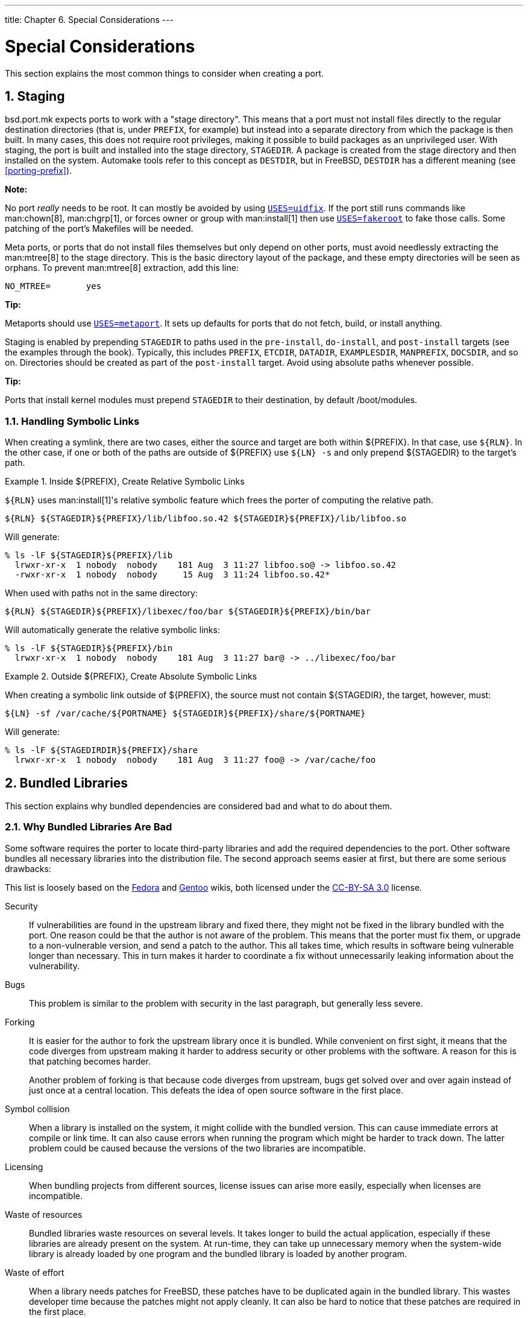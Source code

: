 ---
title: Chapter 6. Special Considerations
---

[[special]]
= Special Considerations
:doctype: book
:toc: macro
:toclevels: 4
:icons: font
:sectnums:
:source-highlighter: rouge
:experimental:
:skip-front-matter:
:figure-caption: Figure
:xrefstyle: basic
:relfileprefix: ../
:outfilesuffix:

This section explains the most common things to consider when creating a port.

[[staging]]
[.title]
== Staging

[.filename]#bsd.port.mk# expects ports to work with a "stage directory". This means that a port must not install files directly to the regular destination directories (that is, under `PREFIX`, for example) but instead into a separate directory from which the package is then built. In many cases, this does not require root privileges, making it possible to build packages as an unprivileged user. With staging, the port is built and installed into the stage directory, `STAGEDIR`. A package is created from the stage directory and then installed on the system. Automake tools refer to this concept as `DESTDIR`, but in FreeBSD, `DESTDIR` has a different meaning (see <<porting-prefix>>).

[.note]
====
[.admontitle]*Note:* +

No port _really_ needs to be root. It can mostly be avoided by using <<uses-uidfix,`USES=uidfix`>>. If the port still runs commands like man:chown[8], man:chgrp[1], or forces owner or group with man:install[1] then use <<uses-fakeroot,`USES=fakeroot`>> to fake those calls. Some patching of the port's [.filename]#Makefiles# will be needed.
====

Meta ports, or ports that do not install files themselves but only depend on other ports, must avoid needlessly extracting the man:mtree[8] to the stage directory. This is the basic directory layout of the package, and these empty directories will be seen as orphans. To prevent man:mtree[8] extraction, add this line:

[.programlisting]
....
NO_MTREE=	yes
....


[.tip]
====
[.admontitle]*Tip:* +

Metaports should use <<uses-metaport,`USES=metaport`>>. It sets up defaults for ports that do not fetch, build, or install anything.
====

Staging is enabled by prepending `STAGEDIR` to paths used in the `pre-install`, `do-install`, and `post-install` targets (see the examples through the book). Typically, this includes `PREFIX`, `ETCDIR`, `DATADIR`, `EXAMPLESDIR`, `MANPREFIX`, `DOCSDIR`, and so on. Directories should be created as part of the `post-install` target. Avoid using absolute paths whenever possible.

[.tip]
====
[.admontitle]*Tip:* +

Ports that install kernel modules must prepend `STAGEDIR` to their destination, by default [.filename]#/boot/modules#.
====


[[staging-symlink]]
[.title]
=== Handling Symbolic Links

When creating a symlink, there are two cases, either the source and target are both within [.filename]#${PREFIX}#. In that case, use `${RLN}`. In the other case, if one or both of the paths are outside of [.filename]#${PREFIX}# use `${LN} -s` and only prepend [.filename]#${STAGEDIR}# to the target's path.

[[staging-ex1]]
.Inside [.filename]#${PREFIX}#, Create Relative Symbolic Links
[example]
====

`${RLN}` uses man:install[1]'s relative symbolic feature which frees the porter of computing the relative path.

[.programlisting]
....
${RLN} ${STAGEDIR}${PREFIX}/lib/libfoo.so.42 ${STAGEDIR}${PREFIX}/lib/libfoo.so
....

Will generate:

[source,bash]
....
% ls -lF ${STAGEDIR}${PREFIX}/lib
  lrwxr-xr-x  1 nobody  nobody    181 Aug  3 11:27 libfoo.so@ -> libfoo.so.42
  -rwxr-xr-x  1 nobody  nobody     15 Aug  3 11:24 libfoo.so.42*
....

When used with paths not in the same directory:

[.programlisting]
....
${RLN} ${STAGEDIR}${PREFIX}/libexec/foo/bar ${STAGEDIR}${PREFIX}/bin/bar
....

Will automatically generate the relative symbolic links:

[source,bash]
....
% ls -lF ${STAGEDIR}${PREFIX}/bin
  lrwxr-xr-x  1 nobody  nobody    181 Aug  3 11:27 bar@ -> ../libexec/foo/bar
....

====

[[staging-ex2]]
.Outside [.filename]#${PREFIX}#, Create Absolute Symbolic Links
[example]
====

When creating a symbolic link outside of [.filename]#${PREFIX}#, the source must not contain [.filename]#${STAGEDIR}#, the target, however, must:

[.programlisting]
....
${LN} -sf /var/cache/${PORTNAME} ${STAGEDIR}${PREFIX}/share/${PORTNAME}
....

Will generate:

[source,bash]
....
% ls -lF ${STAGEDIRDIR}${PREFIX}/share
  lrwxr-xr-x  1 nobody  nobody    181 Aug  3 11:27 foo@ -> /var/cache/foo
....

====

[[bundled-libs]]
[.title]
== Bundled Libraries

This section explains why bundled dependencies are considered bad and what to do about them.

[[bundled-libs-why-bad]]
[.title]
=== Why Bundled Libraries Are Bad

Some software requires the porter to locate third-party libraries and add the required dependencies to the port. Other software bundles all necessary libraries into the distribution file. The second approach seems easier at first, but there are some serious drawbacks:

This list is loosely based on the https://fedoraproject.org/wiki/Packaging:No_Bundled_Libraries[Fedora] and http://wiki.gentoo.org/wiki/Why_not_bundle_dependencies[Gentoo] wikis, both licensed under the http://creativecommons.org/licenses/by-sa/3.0/[CC-BY-SA 3.0] license.

Security::
If vulnerabilities are found in the upstream library and fixed there, they might not be fixed in the library bundled with the port. One reason could be that the author is not aware of the problem. This means that the porter must fix them, or upgrade to a non-vulnerable version, and send a patch to the author. This all takes time, which results in software being vulnerable longer than necessary. This in turn makes it harder to coordinate a fix without unnecessarily leaking information about the vulnerability.

Bugs::
This problem is similar to the problem with security in the last paragraph, but generally less severe.

Forking::
It is easier for the author to fork the upstream library once it is bundled. While convenient on first sight, it means that the code diverges from upstream making it harder to address security or other problems with the software. A reason for this is that patching becomes harder.
+
Another problem of forking is that because code diverges from upstream, bugs get solved over and over again instead of just once at a central location. This defeats the idea of open source software in the first place.

Symbol collision::
When a library is installed on the system, it might collide with the bundled version. This can cause immediate errors at compile or link time. It can also cause errors when running the program which might be harder to track down. The latter problem could be caused because the versions of the two libraries are incompatible.

Licensing::
When bundling projects from different sources, license issues can arise more easily, especially when licenses are incompatible.

Waste of resources::
Bundled libraries waste resources on several levels. It takes longer to build the actual application, especially if these libraries are already present on the system. At run-time, they can take up unnecessary memory when the system-wide library is already loaded by one program and the bundled library is loaded by another program.

Waste of effort::
When a library needs patches for FreeBSD, these patches have to be duplicated again in the bundled library. This wastes developer time because the patches might not apply cleanly. It can also be hard to notice that these patches are required in the first place.


[[bundled-libs-practices]]
[.title]
=== What to do About Bundled Libraries

Whenever possible, use the unbundled version of the library by adding a `LIB_DEPENDS` to the port. If such a port does not exist yet, consider creating it.

Only use bundled libraries if the upstream has a good track record on security and using unbundled versions leads to overly complex patches.

[.note]
====
[.admontitle]*Note:* +

In some very special cases, for example emulators, like Wine, a port has to bundle libraries, because they are in a different architecture, or they have been modified to fit the software's use. In that case, those libraries should not be exposed to other ports for linking. Add `BUNDLE_LIBS=yes` to the port's [.filename]#Makefile#. This will tell man:pkg[8] to not compute provided libraries. Always ask the {portmgr} before adding this to a port.
====


[[porting-shlibs]]
[.title]
== Shared Libraries

If the port installs one or more shared libraries, define a `USE_LDCONFIG` make variable, which will instruct a [.filename]#bsd.port.mk# to run `${LDCONFIG} -m` on the directory where the new library is installed (usually [.filename]#PREFIX/lib#) during `post-install` target to register it into the shared library cache. This variable, when defined, will also facilitate addition of an appropriate `@exec /sbin/ldconfig -m` and `@unexec /sbin/ldconfig -R` pair into [.filename]#pkg-plist#, so that a user who installed the package can start using the shared library immediately and de-installation will not cause the system to still believe the library is there.

[.programlisting]
....
USE_LDCONFIG=	yes
....

The default directory can be overridden by setting `USE_LDCONFIG` to a list of directories into which shared libraries are to be installed. For example, if the port installs shared libraries into [.filename]#PREFIX/lib/foo# and [.filename]#PREFIX/lib/bar# use this in [.filename]#Makefile#:

[.programlisting]
....
USE_LDCONFIG=	${PREFIX}/lib/foo ${PREFIX}/lib/bar
....

Please double-check, often this is not necessary at all or can be avoided through `-rpath` or setting `LD_RUN_PATH` during linking (see package:lang/mosml[] for an example), or through a shell-wrapper which sets `LD_LIBRARY_PATH` before invoking the binary, like package:www/seamonkey[] does.

When installing 32-bit libraries on 64-bit system, use `USE_LDCONFIG32` instead.

If the software uses <<using-autotools,autotools>>, and specifically `libtool`, add <<uses-libtool,`USES=libtool`>>.

When the major library version number increments in the update to the new port version, all other ports that link to the affected library must have their `PORTREVISION` incremented, to force recompilation with the new library version.

[[porting-restrictions]]
[.title]
== Ports with Distribution Restrictions or Legal Concerns

Licenses vary, and some of them place restrictions on how the application can be packaged, whether it can be sold for profit, and so on.

[.important]
====
[.admontitle]*Important:* +

It is the responsibility of a porter to read the licensing terms of the software and make sure that the FreeBSD project will not be held accountable for violating them by redistributing the source or compiled binaries either via FTP/HTTP or CD-ROM. If in doubt, please contact the {freebsd-ports}.
====

In situations like this, the variables described in the next sections can be set.

[[porting-restrictions-no_package]]
[.title]
=== `NO_PACKAGE`

This variable indicates that we may not generate a binary package of the application. For instance, the license may disallow binary redistribution, or it may prohibit distribution of packages created from patched sources.

However, the port's `DISTFILES` may be freely mirrored on FTP/HTTP. They may also be distributed on a CD-ROM (or similar media) unless `NO_CDROM` is set as well.

If the binary package is not generally useful, and the application must always be compiled from the source code, use `NO_PACKAGE`. For example, if the application has configuration information that is site specific hard coded into it at compile time, set `NO_PACKAGE`.

Set `NO_PACKAGE` to a string describing the reason why the package cannot be generated.

[[porting-restrictions-no_cdrom]]
[.title]
=== `NO_CDROM`

This variable alone indicates that, although we are allowed to generate binary packages, we may put neither those packages nor the port's `DISTFILES` onto a CD-ROM (or similar media) for resale. However, the binary packages and the port's `DISTFILES` will still be available via FTP/HTTP.

If this variable is set along with `NO_PACKAGE`, then only the port's `DISTFILES` will be available, and only via FTP/HTTP.

Set `NO_CDROM` to a string describing the reason why the port cannot be redistributed on CD-ROM. For instance, use this if the port's license is for "non-commercial" use only.

[[porting-restrictions-nofetchfiles]]
[.title]
=== `NOFETCHFILES`

Files defined in `NOFETCHFILES` are not fetchable from any of `MASTER_SITES`. An example of such a file is when the file is supplied on CD-ROM by the vendor.

Tools which check for the availability of these files on `MASTER_SITES` have to ignore these files and not report about them.

[[porting-restrictions-restricted]]
[.title]
=== `RESTRICTED`

Set this variable alone if the application's license permits neither mirroring the application's `DISTFILES` nor distributing the binary package in any way.

Do not set `NO_CDROM` or `NO_PACKAGE` along with `RESTRICTED`, since the latter variable implies the former ones.

Set `RESTRICTED` to a string describing the reason why the port cannot be redistributed. Typically, this indicates that the port contains proprietary software and that the user will need to manually download the `DISTFILES`, possibly after registering for the software or agreeing to accept the terms of an EULA.

[[porting-restrictions-restricted_files]]
[.title]
=== `RESTRICTED_FILES`

When `RESTRICTED` or `NO_CDROM` is set, this variable defaults to `${DISTFILES} ${PATCHFILES}`, otherwise it is empty. If only some of the distribution files are restricted, then set this variable to list them.

[[porting-restrictions-legal_text]]
[.title]
=== `LEGAL_TEXT`

If the port has legal concerns not addressed by the above variables, set `LEGAL_TEXT` to a string explaining the concern. For example, if special permission was obtained for FreeBSD to redistribute the binary, this variable must indicate so.

[[porting-restrictions-legal]]
[.title]
=== [.filename]#/usr/ports/LEGAL# and `LEGAL`

A port which sets any of the above variables must also be added to [.filename]#/usr/ports/LEGAL#. The first column is a glob which matches the restricted distfiles. The second column is the port's origin. The third column is the output of `make -VLEGAL`.

[[porting-restrictions-examples]]
[.title]
=== Examples

The preferred way to state "the distfiles for this port must be fetched manually" is as follows:

[.programlisting]
....
.if !exists(${DISTDIR}/${DISTNAME}${EXTRACT_SUFX})
IGNORE=	may not be redistributed because of licensing reasons. Please visit some-website to accept their license and download ${DISTFILES} into ${DISTDIR}
.endif
....

This both informs the user, and sets the proper metadata on the user's machine for use by automated programs.

Note that this stanza must be preceded by an inclusion of [.filename]#bsd.port.pre.mk#.

[[building]]
[.title]
== Building Mechanisms

[[parallel-builds]]
[.title]
=== Building Ports in Parallel

The FreeBSD ports framework supports parallel building using multiple `make` sub-processes, which allows SMP systems to utilize all of their available CPU power, allowing port builds to be faster and more effective.

This is achieved by passing `-jX` flag to man:make[1] running on vendor code. This is the default build behavior of ports. Unfortunately, not all ports handle parallel building well and it may be required to explicitly disable this feature by adding the `MAKE_JOBS_UNSAFE=yes` variable. It is used when a port is known to be broken with `-jX` due to race conditions causing intermittent build failures.

[.important]
====
[.admontitle]*Important:* +

When setting `MAKE_JOBS_UNSAFE`, it is very important to explain either with a comment in the [.filename]#Makefile#, or at least in the commit message, _why_ the port does not build when enabling. Otherwise, it is almost impossible to either fix the problem, or test if it has been fixed when committing an update at a later date.
====


[[using-make]]
[.title]
=== `make`, `gmake`, and `imake`

Several differing `make` implementations exist. Ported software often requires a particular implementation, like GNU `make`, known in FreeBSD as `gmake`.

If the port uses GNU make, add `gmake` to `USES`.

`MAKE_CMD` can be used to reference the specific command configured by the `USES` setting in the port's [.filename]#Makefile#. Only use `MAKE_CMD` within the application [.filename]##Makefile##s in `WRKSRC` to call the `make` implementation expected by the ported software.

If the port is an X application that uses imake to create [.filename]##Makefile##s from [.filename]##Imakefile##s, set `USES= imake`.. See the <<uses-imake,`USES=imake`>> section of <<uses>> for more details.

If the port's source [.filename]#Makefile# has something other than `all` as the main build target, set `ALL_TARGET` accordingly. The same goes for `install` and `INSTALL_TARGET`.

[[using-configure]]
[.title]
=== `configure` Script

If the port uses the `configure` script to generate [.filename]#Makefile# from [.filename]#Makefile.in#, set `GNU_CONFIGURE=yes`. To give extra arguments to the `configure` script (the default argument is `--prefix=${PREFIX} --infodir=${PREFIX}/${INFO_PATH} --mandir=${MANPREFIX}/man --build=${CONFIGURE_TARGET}`), set those extra arguments in `CONFIGURE_ARGS`. Extra environment variables can be passed using `CONFIGURE_ENV`.
[[using-configure-variables]]
.Variables for Ports That Use `configure`
[cols="1,1", frame="none", options="header"]
|===
| Variable
| Means

|`GNU_CONFIGURE`
|The port uses `configure` script to prepare build.

|`HAS_CONFIGURE`
|Same as `GNU_CONFIGURE`, except default configure target is not added to `CONFIGURE_ARGS`.

|`CONFIGURE_ARGS`
|Additional arguments passed to `configure` script.

|`CONFIGURE_ENV`
|Additional environment variables to be set for `configure` script run.

|`CONFIGURE_TARGET`
|Override default configure target. Default value is `${MACHINE_ARCH}-portbld-freebsd${OSREL}`.
|===

[[using-cmake]]
[.title]
=== Using `cmake`

For ports that use CMake, define `USES= cmake`.

[[using-cmake-variables]]
.Variables for Ports That Use `cmake`
[cols="1,1", frame="none", options="header"]
|===
| Variable
| Means

|`CMAKE_ARGS`
|Port specific CMake flags to be passed to the `cmake` binary.

|`CMAKE_ON`
|For each entry in `CMAKE_ON`, an enabled boolean value is added to `CMAKE_ARGS`. See <<using-cmake-example2>>.

|`CMAKE_OFF`
|For each entry in `CMAKE_OFF`, a disabled boolean value is added to `CMAKE_ARGS`. See <<using-cmake-example2>>.

|`CMAKE_BUILD_TYPE`
|Type of build (CMake predefined build profiles). Default is `Release`, or `Debug` if `WITH_DEBUG` is set.

|`CMAKE_SOURCE_PATH`
|Path to the source directory. Default is `${WRKSRC}`.

|`CONFIGURE_ENV`
|Additional environment variables to be set for the `cmake` binary.
|===

[[using-cmake-user-variables]]
.Variables the Users Can Define for `cmake` Builds
[cols="1,1", frame="none", options="header"]
|===
| Variable
| Means

|`CMAKE_NOCOLOR`
|Disables color build output. Default not set, unless `BATCH` or `PACKAGE_BUILDING` are set.
|===

CMake supports these build profiles: `Debug`, `Release`, `RelWithDebInfo` and `MinSizeRel`. `Debug` and `Release` profiles respect system `\*FLAGS`, `RelWithDebInfo` and `MinSizeRel` will set `CFLAGS` to `-O2 -g` and `-Os -DNDEBUG` correspondingly. The lower-cased value of `CMAKE_BUILD_TYPE` is exported to `PLIST_SUB` and must be used if the port installs [.filename]#*.cmake# depending on the build type (see package:devel/kf5-kcrash[] for an example). Please note that some projects may define their own build profiles and/or force particular build type by setting `CMAKE_BUILD_TYPE` in [.filename]#CMakeLists.txt#. To make a port for such a project respect `CFLAGS` and `WITH_DEBUG`, the `CMAKE_BUILD_TYPE` definitions must be removed from those files.

Most CMake-based projects support an out-of-source method of building. The out-of-source build for a port is the default setting. An in-source build can be requested by using the `:insource` suffix. With out-of-source builds, `CONFIGURE_WRKSRC`, `BUILD_WRKSRC` and `INSTALL_WRKSRC` will be set to `${WRKDIR}/.build` and this directory will be used to keep all files generated during configuration and build stages, leaving the source directory intact.

[[using-cmake-example]]
.`USES= cmake` Example
[example]
====

This snippet demonstrates the use of CMake for a port. `CMAKE_SOURCE_PATH` is not usually required, but can be set when the sources are not located in the top directory, or if only a subset of the project is intended to be built by the port.

[.programlisting]
....
USES=			cmake
CMAKE_SOURCE_PATH=	${WRKSRC}/subproject
....

====

[[using-cmake-example2]]
.`CMAKE_ON` and `CMAKE_OFF`
[example]
====

When adding boolean values to `CMAKE_ARGS`, it is easier to use the `CMAKE_ON` and `CMAKE_OFF` variables instead. This:

[.programlisting]
....
CMAKE_ON=	VAR1 VAR2
CMAKE_OFF=	VAR3
....

Is equivalent to:

[.programlisting]
....
CMAKE_ARGS=	-DVAR1:BOOL=TRUE -DVAR2:BOOL=TRUE -DVAR3:BOOL=FALSE
....


[.important]
====
[.admontitle]*Important:* +

This is only for the default values off `CMAKE_ARGS`. The helpers described in <<options-cmake_bool>> use the same semantics, but for optional values.
====

====

[[using-scons]]
[.title]
=== Using `scons`

If the port uses SCons, define `USES=scons`.

To make third party [.filename]#SConstruct# respect everything that is passed to SCons in the environment (that is, most importantly, `CC/CXX/CFLAGS/CXXFLAGS`), patch [.filename]#SConstruct# so build `Environment` is constructed like this:

[.programlisting]
....
env = Environment(**ARGUMENTS)
....

It may be then modified with `env.Append` and `env.Replace`.

[[using-cargo]]
[.title]
=== Building Rust Applications with `cargo`

For ports that use Cargo, define `USES=cargo`.

[[using-cargo-user-variables]]
.Variables the Users Can Define for `cargo` Builds
[cols="1,1,1", frame="none", options="header"]
|===
| Variable
| Default
| Description

|`CARGO_CRATES`
|
|List of crates the port depends on. Each entry needs to have a format like `cratename-semver` for example, `libc-0.2.40`. Port maintainers can generate this list from [.filename]#Cargo.lock# using `make cargo-crates`. Manually bumping crate versions is possible but be mindful of transitive dependencies.

|`CARGO_FEATURES`
|
|List of application features to build (space separated list). To deactivate all default features add the special token `--no-default-features` to `CARGO_FEATURES`. Manually passing it to `CARGO_BUILD_ARGS`, `CARGO_INSTALL_ARGS`, and `CARGO_TEST_ARGS` is not needed.

|`CARGO_CARGOTOML`
|`${WRKSRC}/Cargo.toml`
|The path to the [.filename]#Cargo.toml# to use.

|`CARGO_CARGOLOCK`
|`${WRKSRC}/Cargo.lock`
|The path to the [.filename]#Cargo.lock# to use for `make cargo-crates`. It is possible to specify more than one lock file when necessary.

|`CARGO_ENV`
|
|A list of environment variables to pass to Cargo similar to `MAKE_ENV`.

|`RUSTFLAGS`
|
|Flags to pass to the Rust compiler.

|`CARGO_CONFIGURE`
|`yes`
|Use the default `do-configure`.

|`CARGO_UPDATE_ARGS`
|
|Extra arguments to pass to Cargo during the configure phase. Valid arguments can be looked up with `cargo update --help`.

|`CARGO_BUILDDEP`
|`yes`
|Add a build dependency on package:lang/rust[].

|`CARGO_CARGO_BIN`
|`${LOCALBASE}/bin/cargo`
|Location of the `cargo` binary.

|`CARGO_BUILD`
|`yes`
|Use the default `do-build`.

|`CARGO_BUILD_ARGS`
|
|Extra arguments to pass to Cargo during the build phase. Valid arguments can be looked up with `cargo build --help`.

|`CARGO_INSTALL`
|`yes`
|Use the default `do-install`.

|`CARGO_INSTALL_ARGS`
|
|Extra arguments to pass to Cargo during the install phase. Valid arguments can be looked up with `cargo install --help`.

|`CARGO_INSTALL_PATH`
|`.`
|Path to the crate to install. This is passed to `cargo install` via its `--path` argument. When multiple paths are specified `cargo install` is run multiple times.

|`CARGO_TEST`
|`yes`
|Use the default `do-test`.

|`CARGO_TEST_ARGS`
|
|Extra arguments to pass to Cargo during the test phase. Valid arguments can be looked up with `cargo test --help`.

|`CARGO_TARGET_DIR`
|`${WRKDIR}/target`
|Location of the cargo output directory.

|`CARGO_DIST_SUBDIR`
|[.filename]#rust/crates#
|Directory relative to `DISTDIR` where the crate distribution files will be stored.

|`CARGO_VENDOR_DIR`
|`${WRKSRC}/cargo-crates`
|Location of the vendor directory where all crates will be extracted to. Try to keep this under `PATCH_WRKSRC`, so that patches can be applied easily.

|`CARGO_USE_GITHUB`
|`no`
|Enable fetching of crates locked to specific Git commits on GitHub via `GH_TUPLE`. This will try to patch all [.filename]#Cargo.toml# under `WRKDIR` to point to the offline sources instead of fetching them from a Git repository during the build.

|`CARGO_USE_GITLAB`
|`no`
|Same as `CARGO_USE_GITHUB` but for GitLab instances and `GL_TUPLE`.
|===

[[cargo-ex1]]
.Creating a Port for a Simple Rust Application
[example]
====

Creating a Cargo based port is a three stage process. First we need to provide a ports template that fetches the application distribution file:

[.programlisting]
....
PORTNAME=	tokei
DISTVERSIONPREFIX=	v
DISTVERSION=	7.0.2
CATEGORIES=	devel

MAINTAINER=	tobik@FreeBSD.org
COMMENT=	Display statistics about your code

USES=		cargo
USE_GITHUB=	yes
GH_ACCOUNT=	Aaronepower

.include <bsd.port.mk>
....

Generate an initial [.filename]#distinfo#:

[source,bash]
....
% make makesum
=> Aaronepower-tokei-v7.0.2_GH0.tar.gz doesn't seem to exist in /usr/ports/distfiles/.
=> Attempting to fetch https://codeload.github.com/Aaronepower/tokei/tar.gz/v7.0.2?dummy=/Aaronepower-tokei-v7.0.2_GH0.tar.gz
fetch: https://codeload.github.com/Aaronepower/tokei/tar.gz/v7.0.2?dummy=/Aaronepower-tokei-v7.0.2_GH0.tar.gz: size of remote file is not known
Aaronepower-tokei-v7.0.2_GH0.tar.gz                     45 kB  239 kBps 00m00s
....

Now the distribution file is ready to use and we can go ahead and extract crate dependencies from the bundled [.filename]#Cargo.lock#:

[source,bash]
....
% make cargo-crates
CARGO_CRATES=   aho-corasick-0.6.4 \
                ansi_term-0.11.0 \
                arrayvec-0.4.7 \
                atty-0.2.9 \
                bitflags-1.0.1 \
                byteorder-1.2.2 \
                [...]
....

The output of this command needs to be pasted directly into the Makefile:

[.programlisting]
....
PORTNAME=	tokei
DISTVERSIONPREFIX=	v
DISTVERSION=	7.0.2
CATEGORIES=	devel

MAINTAINER=	tobik@FreeBSD.org
COMMENT=	Display statistics about your code

USES=		cargo
USE_GITHUB=	yes
GH_ACCOUNT=	Aaronepower

CARGO_CRATES=   aho-corasick-0.6.4 \
                ansi_term-0.11.0 \
                arrayvec-0.4.7 \
                atty-0.2.9 \
                bitflags-1.0.1 \
                byteorder-1.2.2 \
                [...]

.include <bsd.port.mk>
....

[.filename]#distinfo# needs to be regenerated to contain all the crate distribution files:

[source,bash]
....
% make makesum
=> rust/crates/aho-corasick-0.6.4.tar.gz doesn't seem to exist in /usr/ports/distfiles/.
=> Attempting to fetch https://crates.io/api/v1/crates/aho-corasick/0.6.4/download?dummy=/rust/crates/aho-corasick-0.6.4.tar.gz
rust/crates/aho-corasick-0.6.4.tar.gz         100% of   24 kB 6139 kBps 00m00s
=> rust/crates/ansi_term-0.11.0.tar.gz doesn't seem to exist in /usr/ports/distfiles/.
=> Attempting to fetch https://crates.io/api/v1/crates/ansi_term/0.11.0/download?dummy=/rust/crates/ansi_term-0.11.0.tar.gz
rust/crates/ansi_term-0.11.0.tar.gz           100% of   16 kB   21 MBps 00m00s
=> rust/crates/arrayvec-0.4.7.tar.gz doesn't seem to exist in /usr/ports/distfiles/.
=> Attempting to fetch https://crates.io/api/v1/crates/arrayvec/0.4.7/download?dummy=/rust/crates/arrayvec-0.4.7.tar.gz
rust/crates/arrayvec-0.4.7.tar.gz             100% of   22 kB 3237 kBps 00m00s
=> rust/crates/atty-0.2.9.tar.gz doesn't seem to exist in /usr/ports/distfiles/.
=> Attempting to fetch https://crates.io/api/v1/crates/atty/0.2.9/download?dummy=/rust/crates/atty-0.2.9.tar.gz
rust/crates/atty-0.2.9.tar.gz                 100% of 5898  B   81 MBps 00m00s
=> rust/crates/bitflags-1.0.1.tar.gz doesn't seem to exist in /usr/ports/distfiles/.
[...]
....

The port is now ready for a test build and further adjustments like creating a plist, writing a description, adding license information, options, etc. as normal.

If you are not testing your port in a clean environment like with Poudriere, remember to run `make clean` before any testing.
====

[[cargo-ex2]]
.Enabling Additional Application Features
[example]
====

Some applications define additional features in their [.filename]#Cargo.toml#. They can be compiled in by setting `CARGO_FEATURES` in the port.

Here we enable Tokei's `json` and `yaml` features:

[.programlisting]
....
CARGO_FEATURES=	json yaml
....

====

[[cargo-ex4]]
.Encoding Application Features As Port Options
[example]
====

An example `[features]` section in [.filename]#Cargo.toml# could look like this:

[.programlisting]
....
[features]
pulseaudio_backend = ["librespot-playback/pulseaudio-backend"]
portaudio_backend = ["librespot-playback/portaudio-backend"]
default = ["pulseaudio_backend"]
....

`pulseaudio_backend` is a default feature. It is always enabled unless we explicitly turn off default features by adding `--no-default-features` to `CARGO_FEATURES`. Here we turn the `portaudio_backend` and `pulseaudio_backend` features into port options:

[.programlisting]
....
CARGO_FEATURES=	--no-default-features

OPTIONS_DEFINE=	PORTAUDIO PULSEAUDIO

PORTAUDIO_VARS=		CARGO_FEATURES+=portaudio_backend
PULSEAUDIO_VARS=	CARGO_FEATURES+=pulseaudio_backend
....

====

[[cargo-ex3]]
.Listing Crate Licenses
[example]
====

Crates have their own licenses. It is important to know what they are when adding a `LICENSE` block to the port (see <<licenses>>). The helper target `cargo-crates-licenses` will try to list all the licenses of all crates defined in `CARGO_CRATES`.

[source,bash]
....
% make cargo-crates-licenses
aho-corasick-0.6.4  Unlicense/MIT
ansi_term-0.11.0    MIT
arrayvec-0.4.7      MIT/Apache-2.0
atty-0.2.9          MIT
bitflags-1.0.1      MIT/Apache-2.0
byteorder-1.2.2     Unlicense/MIT
[...]
....

[.note]
****
[.admontitle]*Note:* +

The license names `make cargo-crates-licenses` outputs are SPDX 2.1 licenses expression which do not match the license names defined in the ports framework. They need to be translated to the names from <<licenses-license-list>>.
****

====

[[using-meson]]
[.title]
=== Using `meson`

For ports that use Meson, define `USES=meson`.

[[using-meson-variables]]
.Variables for Ports That Use `meson`
[cols="1,1", frame="none", options="header"]
|===
| Variable
| Description

|`MESON_ARGS`
|Port specific Meson flags to be passed to the `meson` binary.

|`MESON_BUILD_DIR`
|Path to the build directory relative to `WRKSRC`. Default is `_build`.
|===

[[using-meson-example]]
.`USES=meson` Example
[example]
====

This snippet demonstrates the use of Meson for a port.

[.programlisting]
....
USES=		meson
MESON_ARGS=	-Dfoo=enabled
....

====

[[using-go]]
[.title]
=== Building Go Applications

For ports that use Go, define `USES=go`. Refer to <<uses-go>> for a list of variables that can be set to control the build process.

[[go-ex1]]
.Creating a Port for a Go Modules Based Application
[example]
====

Creating a Go based port is a five stage process. First we need to provide a ports template that fetches the application distribution file:

[.programlisting]
....
PORTNAME=	ghq
DISTVERSIONPREFIX=	v
DISTVERSION=	0.12.5
CATEGORIES=	devel

MAINTAINER=	tobik@FreeBSD.org
COMMENT=	Remote repository management made easy

USES=		go:modules
USE_GITHUB=	yes
GH_ACCOUNT=	motemen

.include <bsd.port.mk>
....

Generate an initial [.filename]#distinfo#:

[source,bash]
....
% make makesum
===>  License MIT accepted by the user
=> motemen-ghq-v0.12.5_GH0.tar.gz doesn't seem to exist in /usr/ports/distfiles/.
=> Attempting to fetch https://codeload.github.com/motemen/ghq/tar.gz/v0.12.5?dummy=/motemen-ghq-v0.12.5_GH0.tar.gz
fetch: https://codeload.github.com/motemen/ghq/tar.gz/v0.12.5?dummy=/motemen-ghq-v0.12.5_GH0.tar.gz: size of remote file is not known
motemen-ghq-v0.12.5_GH0.tar.gz                          32 kB  177 kBps    00s
....

Now the distribution file is ready to use and we can extract the required Go module dependencies. This step requires having package:ports-mgmt/modules2tuple[] installed:

[source,bash]
....
% make gomod-vendor
[...]
GH_TUPLE=	\
		Songmu:gitconfig:v0.0.2:songmu_gitconfig/vendor/github.com/Songmu/gitconfig \
		daviddengcn:go-colortext:186a3d44e920:daviddengcn_go_colortext/vendor/github.com/daviddengcn/go-colortext \
		go-yaml:yaml:v2.2.2:go_yaml_yaml/vendor/gopkg.in/yaml.v2 \
		golang:net:3ec191127204:golang_net/vendor/golang.org/x/net \
		golang:sync:112230192c58:golang_sync/vendor/golang.org/x/sync \
		golang:xerrors:3ee3066db522:golang_xerrors/vendor/golang.org/x/xerrors \
		motemen:go-colorine:45d19169413a:motemen_go_colorine/vendor/github.com/motemen/go-colorine \
		urfave:cli:v1.20.0:urfave_cli/vendor/github.com/urfave/cli
....

The output of this command needs to be pasted directly into the Makefile:

[.programlisting]
....
PORTNAME=	ghq
DISTVERSIONPREFIX=	v
DISTVERSION=	0.12.5
CATEGORIES=	devel

MAINTAINER=	tobik@FreeBSD.org
COMMENT=	Remote repository management made easy

USES=		go:modules
USE_GITHUB=	yes
GH_ACCOUNT=	motemen
GH_TUPLE=	Songmu:gitconfig:v0.0.2:songmu_gitconfig/vendor/github.com/Songmu/gitconfig \
		daviddengcn:go-colortext:186a3d44e920:daviddengcn_go_colortext/vendor/github.com/daviddengcn/go-colortext \
		go-yaml:yaml:v2.2.2:go_yaml_yaml/vendor/gopkg.in/yaml.v2 \
		golang:net:3ec191127204:golang_net/vendor/golang.org/x/net \
		golang:sync:112230192c58:golang_sync/vendor/golang.org/x/sync \
		golang:xerrors:3ee3066db522:golang_xerrors/vendor/golang.org/x/xerrors \
		motemen:go-colorine:45d19169413a:motemen_go_colorine/vendor/github.com/motemen/go-colorine \
		urfave:cli:v1.20.0:urfave_cli/vendor/github.com/urfave/cli

.include <bsd.port.mk>
....

[.filename]#distinfo# needs to be regenerated to contain all the distribution files:

[source,bash]
....
% make makesum
=> Songmu-gitconfig-v0.0.2_GH0.tar.gz doesn't seem to exist in /usr/ports/distfiles/.
=> Attempting to fetch https://codeload.github.com/Songmu/gitconfig/tar.gz/v0.0.2?dummy=/Songmu-gitconfig-v0.0.2_GH0.tar.gz
fetch: https://codeload.github.com/Songmu/gitconfig/tar.gz/v0.0.2?dummy=/Songmu-gitconfig-v0.0.2_GH0.tar.gz: size of remote file is not known
Songmu-gitconfig-v0.0.2_GH0.tar.gz                    5662  B  936 kBps    00s
=> daviddengcn-go-colortext-186a3d44e920_GH0.tar.gz doesn't seem to exist in /usr/ports/distfiles/.
=> Attempting to fetch https://codeload.github.com/daviddengcn/go-colortext/tar.gz/186a3d44e920?dummy=/daviddengcn-go-colortext-186a3d44e920_GH0.tar.gz
fetch: https://codeload.github.com/daviddengcn/go-colortext/tar.gz/186a3d44e920?dummy=/daviddengcn-go-colortext-186a3d44e920_GH0.tar.gz: size of remote file is not known
daviddengcn-go-colortext-186a3d44e920_GH0.tar.        4534  B 1098 kBps    00s
[...]
....

The port is now ready for a test build and further adjustments like creating a plist, writing a description, adding license information, options, etc. as normal.

If you are not testing your port in a clean environment like with Poudriere, remember to run `make clean` before any testing.
====

[[go-ex2]]
.Setting Output Binary Name or Installation Path
[example]
====

Some ports need to install the resulting binary under a different name or to a path other than the default `${PREFIX}/bin`. This can be done by using `GO_TARGET` tuple syntax, for example:

[.programlisting]
....
GO_TARGET=  ./cmd/ipfs:ipfs-go
....

will install `ipfs` binary as `${PREFIX}/bin/ipfs-go` and

[.programlisting]
....
GO_TARGET=  ./dnscrypt-proxy:${PREFIX}/sbin/dnscrypt-proxy
....

will install `dnscrypt-proxy` to `${PREFIX}/sbin`.
====

[[using-cabal]]
[.title]
=== Building Haskell Applications with `cabal`

For ports that use Cabal, build system defines `USES=cabal`. Refer to <<uses-cabal>> for a list of variables that can be set to control the build process.

[[cabal-ex1]]
.Creating a Port for a Hackage-hosted Haskell Application
[example]
====

When preparing a Haskell Cabal port, the package:devel/hs-cabal-install[] program is required, so make sure it is installed beforehand. First we need to define common ports variables that allows cabal-install to fetch the package distribution file:

[.programlisting]
....
PORTNAME=	ShellCheck
DISTVERSION=	0.6.0
CATEGORIES=	devel

MAINTAINER=	haskell@FreeBSD.org
COMMENT=	Shell script analysis tool

USES=		cabal

.include <bsd.port.mk>
....

This minimal Makefile allows us to fetch the distribution file:

[source,bash]
....
% make cabal-extract
[...]
Downloading the latest package list from hackage.haskell.org
cabal get ShellCheck-0.6.0
Downloading  ShellCheck-0.6.0
Downloaded   ShellCheck-0.6.0
Unpacking to ShellCheck-0.6.0/
....

Now we have ShellCheck.cabal package description file, which allows us to fetch all package's dependencies, including transitive ones:

[source,bash]
....
% make cabal-extract-deps
[...]
Resolving dependencies...
Downloading  base-orphans-0.8.2
Downloaded   base-orphans-0.8.2
Downloading  primitive-0.7.0.0
Starting     base-orphans-0.8.2 (lib)
Building     base-orphans-0.8.2 (lib)
Downloaded   primitive-0.7.0.0
Downloading  dlist-0.8.0.7
[...]
....

As a side effect, the package's dependencies are also compiled, so the command may take some time. Once done, a list of required dependencies can generated:

[source,bash]
....
% make make-use-cabal
USE_CABAL=QuickCheck-2.12.6.1 \
hashable-1.3.0.0 \
integer-logarithms-1.0.3 \
[...]
....

Haskell packages may contain revisions, just like FreeBSD ports. Revisions can affect only [.filename]#.cabal# files, but it is still important to pull them in. To check `USE_CABAL` items for available revision updates, run following command:

[source,bash]
....
% make make-use-cabal-revs
USE_CABAL=QuickCheck-2.12.6.1_1 \
hashable-1.3.0.0 \
integer-logarithms-1.0.3_2 \
[...]
....

Note additional version numbers after `_` symbol. Put newly generated `USE_CABAL` list instead of an old one.

Finally, [.filename]#distinfo# needs to be regenerated to contain all the distribution files:

[source,bash]
....
% make makesum
=> ShellCheck-0.6.0.tar.gz doesn't seem to exist in /usr/local/poudriere/ports/git/distfiles/cabal.
=> Attempting to fetch https://hackage.haskell.org/package/ShellCheck-0.6.0/ShellCheck-0.6.0.tar.gz
ShellCheck-0.6.0.tar.gz                                136 kB  642 kBps    00s
=> QuickCheck-2.12.6.1/QuickCheck-2.12.6.1.tar.gz doesn't seem to exist in /usr/local/poudriere/ports/git/distfiles/cabal.
=> Attempting to fetch https://hackage.haskell.org/package/QuickCheck-2.12.6.1/QuickCheck-2.12.6.1.tar.gz
QuickCheck-2.12.6.1/QuickCheck-2.12.6.1.tar.gz          65 kB  361 kBps    00s
[...]
....

The port is now ready for a test build and further adjustments like creating a plist, writing a description, adding license information, options, etc. as normal.

If you are not testing your port in a clean environment like with Poudriere, remember to run `make clean` before any testing.
====

[[using-autotools]]
[.title]
== Using GNU Autotools

If a port needs any of the GNU Autotools software, add `USES=autoreconf`. See <<uses-autoreconf>> for more information.

[[using-gettext]]
[.title]
== Using GNU `gettext`

[[using-gettext-basic]]
[.title]
=== Basic Usage

If the port requires `gettext`, set `USES= gettext`, and the port will inherit a dependency on [.filename]#libintl.so# from package:devel/gettext[]. Other values for `gettext` usage are listed in <<uses-gettext,`USES=gettext`>>.

A rather common case is a port using `gettext` and `configure`. Generally, GNU `configure` should be able to locate `gettext` automatically.

[.programlisting]
....
USES=	gettext
GNU_CONFIGURE=	yes
....

If it ever fails to, hints at the location of `gettext` can be passed in `CPPFLAGS` and `LDFLAGS` as follows:

[.programlisting]
....
USES=	gettext
CPPFLAGS+=	-I${LOCALBASE}/include
LDFLAGS+=	-L${LOCALBASE}/lib

GNU_CONFIGURE=	yes
....


[[using-gettext-optional]]
[.title]
=== Optional Usage

Some software products allow for disabling NLS. For example, through passing `--disable-nls` to `configure`. In that case, the port must use `gettext` conditionally, depending on the status of the `NLS` option. For ports of low to medium complexity, use this idiom:

[.programlisting]
....
GNU_CONFIGURE=		yes

OPTIONS_DEFINE=		NLS
OPTIONS_SUB=		yes

NLS_USES=		gettext
NLS_CONFIGURE_ENABLE=	nls

.include <bsd.port.mk>
....

Or using the older way of using options:

[.programlisting]
....
GNU_CONFIGURE=		yes

OPTIONS_DEFINE=		NLS

.include <bsd.port.options.mk>

.if ${PORT_OPTIONS:MNLS}
USES+=			gettext
PLIST_SUB+=		NLS=""
.else
CONFIGURE_ARGS+=	--disable-nls
PLIST_SUB+=		NLS="@comment "
.endif

.include <bsd.port.mk>
....

The next item on the to-do list is to arrange so that the message catalog files are included in the packing list conditionally. The [.filename]#Makefile# part of this task is already provided by the idiom. It is explained in the section on <<plist-sub,advanced [.filename]#pkg-plist# practices>>. In a nutshell, each occurrence of `%%NLS%%` in [.filename]#pkg-plist# will be replaced by "``@comment`` " if NLS is disabled, or by a null string if NLS is enabled. Consequently, the lines prefixed by `%%NLS%%` will become mere comments in the final packing list if NLS is off; otherwise the prefix will be just left out. Then insert `%%NLS%%` before each path to a message catalog file in [.filename]#pkg-plist#. For example:

[.programlisting]
....
%%NLS%%share/locale/fr/LC_MESSAGES/foobar.mo
%%NLS%%share/locale/no/LC_MESSAGES/foobar.mo
....

In high complexity cases, more advanced techniques may be needed, such as <<plist-dynamic,dynamic packing list generation>>.

[[using-gettext-catalog-directories]]
[.title]
=== Handling Message Catalog Directories

There is a point to note about installing message catalog files. The target directories for them, which reside under [.filename]#LOCALBASE/share/locale#, must not be created and removed by a port. The most popular languages have their respective directories listed in [.filename]#PORTSDIR/Templates/BSD.local.dist#. The directories for many other languages are governed by the package:devel/gettext[] port. Consult its [.filename]#pkg-plist# and see whether the port is going to install a message catalog file for a unique language.

[[using-perl]]
[.title]
== Using Perl

If `MASTER_SITES` is set to `CPAN`, the correct subdirectory is usually selected automatically. If the default subdirectory is wrong, `CPAN/Module` can be used to change it. `MASTER_SITES` can also be set to the old `MASTER_SITE_PERL_CPAN`, then the preferred value of `MASTER_SITE_SUBDIR` is the top-level hierarchy name. For example, the recommended value for `p5-Module-Name` is `Module`. The top-level hierarchy can be examined at http://cpan.org/modules/by-module/[cpan.org]. This keeps the port working when the author of the module changes.

The exception to this rule is when the relevant directory does not exist or the distfile does not exist in that directory. In such case, using author's id as `MASTER_SITE_SUBDIR` is allowed. The `CPAN:AUTHOR` macro can be used, which will be translated to the hashed author directory. For example, `CPAN:AUTHOR` will be converted to `authors/id/A/AU/AUTHOR`.

When a port needs Perl support, it must set `USES=perl5` with the optional `USE_PERL5` described in <<uses-perl5,the perl5 USES description>>.

[[using-perl-variables]]
.Read-Only Variables for Ports That Use Perl
[cols="1,1", frame="none", options="header"]
|===
| Read only variables
| Means

|`PERL`
|The full path of the Perl 5 interpreter, either in the system or installed from a port, but without the version number. Use this when the software needs the path to the Perl interpreter. To replace `"#!"` lines in scripts, use <<uses-shebangfix,USES=shebangfix>>.

|`PERL_VERSION`
|The full version of Perl installed (for example, `5.8.9`).

|`PERL_LEVEL`
|The installed Perl version as an integer of the form `MNNNPP` (for example, `500809`).

|`PERL_ARCH`
|Where Perl stores architecture dependent libraries. Defaults to `${ARCH}-freebsd`.

|`PERL_PORT`
|Name of the Perl port that is installed (for example, `perl5`).

|`SITE_PERL`
|Directory name where site specific Perl packages go. This value is added to `PLIST_SUB`.
|===

[.note]
====
[.admontitle]*Note:* +

Ports of Perl modules which do not have an official website must link to `cpan.org` in the WWW line of [.filename]#pkg-descr#. The preferred URL form is `http://search.cpan.org/dist/Module-Name/` (including the trailing slash).
====


[.note]
====
[.admontitle]*Note:* +

Do not use `${SITE_PERL}` in dependency declarations. Doing so assumes that [.filename]#perl5.mk# has been included, which is not always true. Ports depending on this port will have incorrect dependencies if this port's files move later in an upgrade. The right way to declare Perl module dependencies is shown in the example below.
====

[[use-perl-dependency-example]]
.Perl Dependency Example
[example]
====

[.programlisting]
....
p5-IO-Tee>=0.64:devel/p5-IO-Tee
....

====

For Perl ports that install manual pages, the macro `PERL5_MAN3` and `PERL5_MAN1` can be used inside [.filename]#pkg-plist#. For example,

[.programlisting]
....
lib/perl5/5.14/man/man1/event.1.gz
lib/perl5/5.14/man/man3/AnyEvent::I3.3.gz
....

can be replaced with

[.programlisting]
....
%%PERL5_MAN1%%/event.1.gz
%%PERL5_MAN3%%/AnyEvent::I3.3.gz
....


[.note]
====
[.admontitle]*Note:* +

There are no `PERL5_MAN__x__` macros for the other sections (_x_ in `2` and `4` to `9`) because those get installed in the regular directories.
====

[[use-perl-ex-build]]
.A Port Which Only Requires Perl to Build
[example]
====

As the default USE_PERL5 value is build and run, set it to:

[.programlisting]
....
USES=		perl5
USE_PERL5=	build
....

====

[[use-perl-ex-patch]]
.A Port Which Also Requires Perl to Patch
[example]
====

From time to time, using man:sed[1] for patching is not enough. When using man:perl[1] is easier, use:

[.programlisting]
....
USES=		perl5
USE_PERL5=	patch build run
....

====

[[use-perl-ex-configure]]
.A Perl Module Which Needs `ExtUtils::MakeMaker` to Build
[example]
====

Most Perl modules come with a [.filename]#Makefile.PL# configure script. In this case, set:

[.programlisting]
....
USES=		perl5
USE_PERL5=	configure
....

====

[[use-perl-ex-modbuild]]
.A Perl Module Which Needs `Module::Build` to Build
[example]
====

When a Perl module comes with a [.filename]#Build.PL# configure script, it can require Module::Build, in which case, set

[.programlisting]
....
USES=		perl5
USE_PERL5=	modbuild
....

If it instead requires Module::Build::Tiny, set

[.programlisting]
....
USES=		perl5
USE_PERL5=	modbuildtiny
....

====

[[using-x11]]
[.title]
== Using X11

[[x11-variables]]
[.title]
=== X.Org Components

The X11 implementation available in The Ports Collection is X.Org. If the application depends on X components, add `USES= xorg` and set `USE_XORG` to the list of required components. A full list can be found in <<uses-xorg>>.

The Mesa Project is an effort to provide free OpenGL implementation. To specify a dependency on various components of this project, use `USES= gl` and `USE_GL`. See <<uses-gl>> for a full list of available components. For backwards compatibility, the value of `yes` maps to `glu`.

[[use-xorg-example]]
.`USE_XORG` Example
[example]
====

[.programlisting]
....
USES=		gl xorg
USE_GL=		glu
USE_XORG=	xrender xft xkbfile xt xaw
....

====

[[using-xorg-variables]]
.Variables for Ports That Use X
[cols="1,1", frame="none"]
|===
|`USES= imake`
|The port uses `imake`.

|`XMKMF`
|Set to the path of `xmkmf` if not in the `PATH`. Defaults to `xmkmf -a`.
|===

[[using-x11-vars]]
.Using X11-Related Variables
[example]
====

[.programlisting]
....
# Use some X11 libraries
USES=		xorg
USE_XORG=	x11 xpm
....

====

[[x11-motif]]
[.title]
=== Ports That Require Motif

If the port requires a Motif library, define `USES= motif` in the [.filename]#Makefile#. Default Motif implementation is package:x11-toolkits/open-motif[]. Users can choose package:x11-toolkits/lesstif[] instead by setting `WANT_LESSTIF` in their [.filename]#make.conf#.

`MOTIFLIB` will be set by [.filename]#motif.mk# to reference the appropriate Motif library. Please patch the source of the port to use `${MOTIFLIB}` wherever the Motif library is referenced in the original [.filename]#Makefile# or [.filename]#Imakefile#.

There are two common cases:

* If the port refers to the Motif library as `-lXm` in its [.filename]#Makefile# or [.filename]#Imakefile#, substitute `${MOTIFLIB}` for it.
* If the port uses `XmClientLibs` in its [.filename]#Imakefile#, change it to `${MOTIFLIB} ${XTOOLLIB} ${XLIB}`.

Note that `MOTIFLIB` (usually) expands to `-L/usr/local/lib -lXm -lXp` or `/usr/local/lib/libXm.a`, so there is no need to add `-L` or `-l` in front.

[[x11-fonts]]
[.title]
=== X11 Fonts

If the port installs fonts for the X Window System, put them in [.filename]#LOCALBASE/lib/X11/fonts/local#.

[[x11-fake-display]]
[.title]
=== Getting a Fake `DISPLAY` with Xvfb

Some applications require a working X11 display for compilation to succeed. This poses a problem for machines that operate headless. When this variable is used, the build infrastructure will start the virtual framebuffer X server. The working `DISPLAY` is then passed to the build. See <<uses-display,`USES=display`>> for the possible arguments.

[.programlisting]
....
USES=	display
....

[[desktop-entries]]
[.title]
=== Desktop Entries

Desktop entries (http://standards.freedesktop.org/desktop-entry-spec/latest/[a Freedesktop standard]) provide a way to automatically adjust desktop features when a new program is installed, without requiring user intervention. For example, newly-installed programs automatically appear in the application menus of compatible desktop environments. Desktop entries originated in the GNOME desktop environment, but are now a standard and also work with KDE and Xfce. This bit of automation provides a real benefit to the user, and desktop entries are encouraged for applications which can be used in a desktop environment.

[[desktop-entries-predefined]]
[.title]
==== Using Predefined [.filename]#.desktop# Files

Ports that include predefined [.filename]#*.desktop# must include those files in [.filename]#pkg-plist# and install them in the [.filename]#$LOCALBASE/share/applications# directory. The <<install-macros,`INSTALL_DATA` macro>> is useful for installing these files.

[[updating-desktop-database]]
[.title]
==== Updating Desktop Database

If a port has a MimeType entry in its [.filename]#portname.desktop#, the desktop database must be updated after install and deinstall. To do this, define `USES`= desktop-file-utils.

[[desktop-entries-macro]]
[.title]
==== Creating Desktop Entries with `DESKTOP_ENTRIES`

Desktop entries can be easily created for applications by using `DESKTOP_ENTRIES`. A file named [.filename]#name.desktop# will be created, installed, and added to [.filename]#pkg-plist# automatically. Syntax is:

[.programlisting]
....
DESKTOP_ENTRIES=	"NAME" "COMMENT" "ICON" "COMMAND" "CATEGORY" StartupNotify
....

The list of possible categories is available on the http://standards.freedesktop.org/menu-spec/latest/apa.html[Freedesktop website]. `StartupNotify` indicates whether the application is compatible with _startup notifications_. These are typically a graphic indicator like a clock that appear at the mouse pointer, menu, or panel to give the user an indication when a program is starting. A program that is compatible with startup notifications clears the indicator after it has started. Programs that are not compatible with startup notifications would never clear the indicator (potentially confusing and infuriating the user), and must have `StartupNotify` set to `false` so the indicator is not shown at all.

Example:

[.programlisting]
....
DESKTOP_ENTRIES=	"ToME" "Roguelike game based on JRR Tolkien's work" \
			"${DATADIR}/xtra/graf/tome-128.png" \
			"tome -v -g" "Application;Game;RolePlaying;" \
			false
....

[[using-gnome]]
[.title]
== Using GNOME

[[using-gnome-introduction]]
[.title]
=== Introduction

This chapter explains the GNOME framework as used by ports. The framework can be loosely divided into the base components, GNOME desktop components, and a few special macros that simplify the work of port maintainers.

[[use-gnome]]
[.title]
=== Using `USE_GNOME`

Adding this variable to the port allows the use of the macros and components defined in [.filename]#bsd.gnome.mk#. The code in [.filename]#bsd.gnome.mk# adds the needed build-time, run-time or library dependencies or the handling of special files. GNOME applications under FreeBSD use the `USE_GNOME` infrastructure. Include all the needed components as a space-separated list. The `USE_GNOME` components are divided into these virtual lists: basic components, GNOME 3 components and legacy components. If the port needs only GTK3 libraries, this is the shortest way to define it:

[.programlisting]
....
USE_GNOME=	gtk30
....

`USE_GNOME` components automatically add the dependencies they need. Please see <<gnome-components>> for an exhaustive list of all `USE_GNOME` components and which other components they imply and their dependencies.

Here is an example [.filename]#Makefile# for a GNOME port that uses many of the techniques outlined in this document. Please use it as a guide for creating new ports.

[.programlisting]
....
# $FreeBSD$

PORTNAME=	 regexxer
DISTVERSION=	 0.10
CATEGORIES=	 devel textproc gnome
MASTER_SITES=	 GNOME

MAINTAINER=	 kwm@FreeBSD.org
COMMENT=	 Interactive tool for performing search and replace operations

USES=		 gettext gmake pathfix pkgconfig tar:xz
GNU_CONFIGURE=	yes
USE_GNOME=	 gnomeprefix intlhack gtksourceviewmm3
CPPFLAGS+=	 -I${LOCALBASE}/include
LDFLAGS+=	 -L${LOCALBASE}/lib
INSTALLS_ICONS= yes

GLIB_SCHEMAS=	 org.regexxer.gschema.xml

.include <bsd.port.mk>
....

[.note]
====
[.admontitle]*Note:* +

The `USE_GNOME` macro without any arguments does not add any dependencies to the port. `USE_GNOME` cannot be set after [.filename]#bsd.port.pre.mk#.
====

[[using-gnome-variables]]
[.title]
=== Variables

This section explains which macros are available and how they are used. Like they are used in the above example. The <<gnome-components>> has a more in-depth explanation. `USE_GNOME` has to be set for these macros to be of use.

`INSTALLS_ICONS`::
GTK+ ports which install Freedesktop-style icons to [.filename]#${LOCALBASE}/share/icons# should use this macro to ensure that the icons are cached and will display correctly. The cache file is named [.filename]#icon-theme.cache#. Do not include that file in [.filename]#pkg-plist#. This macro handles that automatically. This macro is not needed for Qt, which uses an internal method.

`GLIB_SCHEMAS`::
List of all the glib schema files the port installs. The macro will add the files to the port plist and handle the registration of these files on install and deinstall.
+
The glib schema files are written in XML and end with the [.filename]#gschema.xml# extension. They are installed in the [.filename]#share/glib-2.0/schemas/# directory. These schema files contain all application config values with their default settings. The actual database used by the applications is built by glib-compile-schema, which is run by the `GLIB_SCHEMAS` macro.
+
[.programlisting]
....
GLIB_SCHEMAS=foo.gschema.xml
....
+
[.note]
====
[.admontitle]*Note:* +

Do not add glib schemas to the [.filename]#pkg-plist#. If they are listed in [.filename]#pkg-plist#, they will not be registered and the applications might not work properly.
====

`GCONF_SCHEMAS`::
List all the gconf schema files. The macro will add the schema files to the port plist and will handle their registration on install and deinstall.
+
GConf is the XML-based database that virtually all GNOME applications use for storing their settings. These files are installed into the [.filename]#etc/gconf/schemas# directory. This database is defined by installed schema files that are used to generate [.filename]#%gconf.xml# key files. For each schema file installed by the port, there must be an entry in the [.filename]#Makefile#:
+
[.programlisting]
....
GCONF_SCHEMAS=my_app.schemas my_app2.schemas my_app3.schemas
....
+
[.note]
====
[.admontitle]*Note:* +

Gconf schemas are listed in the `GCONF_SCHEMAS` macro rather than [.filename]#pkg-plist#. If they are listed in [.filename]#pkg-plist#, they will not be registered and the applications might not work properly.
====

`INSTALLS_OMF`::
Open Source Metadata Framework (OMF) files are commonly used by GNOME 2 applications. These files contain the application help file information, and require special processing by ScrollKeeper/rarian. To properly register OMF files when installing GNOME applications from packages, make sure that `omf` files are listed in `pkg-plist` and that the port [.filename]#Makefile# has `INSTALLS_OMF` defined:
+
[.programlisting]
....
INSTALLS_OMF=yes
....
+
When set, [.filename]#bsd.gnome.mk# automatically scans [.filename]#pkg-plist# and adds appropriate `@exec` and `@unexec` directives for each [.filename]#.omf# to track in the OMF registration database.

[[gnome-components]]
[.title]
== GNOME Components

For further help with a GNOME port, look at some of the link:https://www.FreeBSD.org/ports/gnome.html[existing ports] for examples. The link:https://www.FreeBSD.org/gnome/[FreeBSD GNOME page] has contact information if more help is needed. The components are divided into GNOME components that are currently in use and legacy components. If the component supports argument, they are listed between parenthesis in the description. The first is the default. "Both" is shown if the component defaults to adding to both build and run dependencies.
[[gnome-components-list]]
.GNOME Components
[cols="1,1,1", options="header"]
|===
| Component
| Associated program
| Description

|`atk`
|accessibility/atk
|Accessibility toolkit (ATK)

|`atkmm`
|accessibility/atkmm
|c++ bindings for atk

|`cairo`
|graphics/cairo
|Vector graphics library with cross-device output support

|`cairomm`
|graphics/cairomm
|c++ bindings for cairo

|`dconf`
|devel/dconf
|Configuration database system (both, build, run)

|`evolutiondataserver3`
|databases/evolution-data-server
|Data backends for the Evolution integrated mail/PIM suite

|`gdkpixbuf2`
|graphics/gdk-pixbuf2
|Graphics library for GTK+

|`glib20`
|devel/glib20
|GNOME core library `glib20`

|`glibmm`
|devel/glibmm
|c++ bindings for glib20

|`gnomecontrolcenter3`
|sysutils/gnome-control-center
|GNOME 3 Control Center

|`gnomedesktop3`
|x11/gnome-desktop
|GNOME 3 desktop UI library

|`gsound`
|audio/gsound
|GObject library for playing system sounds (both, build, run)

|`gtk-update-icon-cache`
|graphics/gtk-update-icon-cache
|Gtk-update-icon-cache utility from the Gtk+ toolkit

|`gtk20`
|x11-toolkits/gtk20
|Gtk+ 2 toolkit

|`gtk30`
|x11-toolkits/gtk30
|Gtk+ 3 toolkit

|`gtkmm20`
|x11-toolkits/gtkmm20
|c++ bindings 2.0 for the gtk20 toolkit

|`gtkmm24`
|x11-toolkits/gtkmm24
|c++ bindings 2.4 for the gtk20 toolkit

|`gtkmm30`
|x11-toolkits/gtkmm30
|c++ bindings 3.0 for the gtk30 toolkit

|`gtksourceview2`
|x11-toolkits/gtksourceview2
|Widget that adds syntax highlighting to GtkTextView

|`gtksourceview3`
|x11-toolkits/gtksourceview3
|Text widget that adds syntax highlighting to the GtkTextView widget

|`gtksourceviewmm3`
|x11-toolkits/gtksourceviewmm3
|c++ bindings for the gtksourceview3 library

|`gvfs`
|devel/gvfs
|GNOME virtual file system

|`intltool`
|textproc/intltool
|Tool for internationalization (also see intlhack)

|`introspection`
|devel/gobject-introspection
|Basic introspection bindings and tools to generate introspection bindings. Most of the time :build is enough, :both/:run is only need for applications that use introspection bindings. (both, build, run)

|`libgda5`
|databases/libgda5
|Provides uniform access to different kinds of data sources

|`libgda5-ui`
|databases/libgda5-ui
|UI library from the libgda5 library

|`libgdamm5`
|databases/libgdamm5
|c++ bindings for the libgda5 library

|`libgsf`
|devel/libgsf
|Extensible I/O abstraction for dealing with structured file formats

|`librsvg2`
|graphics/librsvg2
|Library for parsing and rendering SVG vector-graphic files

|`libsigc++20`
|devel/libsigc++20
|Callback Framework for C++

|`libxml++26`
|textproc/libxml++26
|c++ bindings for the libxml2 library

|`libxml2`
|textproc/libxml2
|XML parser library (both, build, run)

|`libxslt`
|textproc/libxslt
|XSLT C library (both, build, run)

|`metacity`
|x11-wm/metacity
|Window manager from GNOME

|`nautilus3`
|x11-fm/nautilus
|GNOME file manager

|`pango`
|x11-toolkits/pango
|Open-source framework for the layout and rendering of i18n text

|`pangomm`
|x11-toolkits/pangomm
|c++ bindings for the pango library

|`py3gobject3`
|devel/py3-gobject3
|Python 3, GObject 3.0 bindings

|`pygobject3`
|devel/py-gobject3
|Python 2, GObject 3.0 bindings

|`vte3`
|x11-toolkits/vte3
|Terminal widget with improved accessibility and I18N support
|===

[[gnome-components-macro]]
.GNOME Macro Components
[cols="1,1", options="header"]
|===
| Component
| Description

|`gnomeprefix`
|Supply `configure` with some default locations.

|`intlhack`
|Same as intltool, but patches to make sure [.filename]#share/locale/# is used. Please only use when `intltool` alone is not enough.

|`referencehack`
|This macro is there to help splitting of the API or reference documentation into its own port.
|===

[[gnome-components-legacy]]
.GNOME Legacy Components
[cols="1,1,1", options="header"]
|===
| Component
| Associated program
| Description

|`atspi`
|accessibility/at-spi
|Assistive Technology Service Provider Interface

|`esound`
|audio/esound
|Enlightenment sound package

|`gal2`
|x11-toolkits/gal2
|Collection of widgets taken from GNOME 2 gnumeric

|`gconf2`
|devel/gconf2
|Configuration database system for GNOME 2

|`gconfmm26`
|devel/gconfmm26
|c++ bindings for gconf2

|`gdkpixbuf`
|graphics/gdk-pixbuf
|Graphics library for GTK+

|`glib12`
|devel/glib12
|glib 1.2 core library

|`gnomedocutils`
|textproc/gnome-doc-utils
|GNOME doc utils

|`gnomemimedata`
|misc/gnome-mime-data
|MIME and Application database for GNOME 2

|`gnomesharp20`
|x11-toolkits/gnome-sharp20
|GNOME 2 interfaces for the .NET runtime

|`gnomespeech`
|accessibility/gnome-speech
|GNOME 2 text-to-speech API

|`gnomevfs2`
|devel/gnome-vfs
|GNOME 2 Virtual File System

|`gtk12`
|x11-toolkits/gtk12
|Gtk+ 1.2 toolkit

|`gtkhtml3`
|www/gtkhtml3
|Lightweight HTML rendering/printing/editing engine

|`gtkhtml4`
|www/gtkhtml4
|Lightweight HTML rendering/printing/editing engine

|`gtksharp20`
|x11-toolkits/gtk-sharp20
|GTK+ and GNOME 2 interfaces for the .NET runtime

|`gtksourceview`
|x11-toolkits/gtksourceview
|Widget that adds syntax highlighting to GtkTextView

|`libartgpl2`
|graphics/libart_lgpl
|Library for high-performance 2D graphics

|`libbonobo`
|devel/libbonobo
|Component and compound document system for GNOME 2

|`libbonoboui`
|x11-toolkits/libbonoboui
|GUI frontend to the libbonobo component of GNOME 2

|`libgda4`
|databases/libgda4
|Provides uniform access to different kinds of data sources

|`libglade2`
|devel/libglade2
|GNOME 2 glade library

|`libgnome`
|x11/libgnome
|Libraries for GNOME 2, a GNU desktop environment

|`libgnomecanvas`
|graphics/libgnomecanvas
|Graphics library for GNOME 2

|`libgnomekbd`
|x11/libgnomekbd
|GNOME 2 keyboard shared library

|`libgnomeprint`
|print/libgnomeprint
|Gnome 2 print support library

|`libgnomeprintui`
|x11-toolkits/libgnomeprintui
|Gnome 2 print support library

|`libgnomeui`
|x11-toolkits/libgnomeui
|Libraries for the GNOME 2 GUI, a GNU desktop environment

|`libgtkhtml`
|www/libgtkhtml
|Lightweight HTML rendering/printing/editing engine

|`libgtksourceviewmm`
|x11-toolkits/libgtksourceviewmm
|c++ binding of GtkSourceView

|`libidl`
|devel/libIDL
|Library for creating trees of CORBA IDL file

|`libsigc++12`
|devel/libsigc++12
|Callback Framework for C++

|`libwnck`
|x11-toolkits/libwnck
|Library used for writing pagers and taskslists

|`libwnck3`
|x11-toolkits/libwnck3
|Library used for writing pagers and taskslists

|`orbit2`
|devel/ORBit2
|High-performance CORBA ORB with support for the C language

|`pygnome2`
|x11-toolkits/py-gnome2
|Python bindings for GNOME 2

|`pygobject`
|devel/py-gobject
|Python 2, GObject 2.0 bindings

|`pygtk2`
|x11-toolkits/py-gtk2
|Set of Python bindings for GTK+

|`pygtksourceview`
|x11-toolkits/py-gtksourceview
|Python bindings for GtkSourceView 2

|`vte`
|x11-toolkits/vte
|Terminal widget with improved accessibility and I18N support
|===

[[gnome-components-deprecated]]
.Deprecated Components: Do Not Use
[cols="1,1", options="header"]
|===
| Component
| Description

|`pangox-compat`
|pangox-compat has been deprecated and split off from the pango package.
|===

[[using-qt]]
[.title]
== Using Qt

[.note]
====
[.admontitle]*Note:* +

For ports that are part of Qt itself, see <<uses-qt-dist>>.
====


[[qt-common]]
[.title]
=== Ports That Require Qt

The Ports Collection provides support for Qt 5 with `USES+=qt:5`. Set `USE_QT` to the list of required Qt components (libraries, tools, plugins).

The Qt framework exports a number of variables which can be used by ports, some of them listed below:

[[using-qt-variables]]
.Variables Provided to Ports That Use Qt
[cols="1,1", frame="none"]
|===
|`QMAKE`
|Full path to `qmake` binary.

|`LRELEASE`
|Full path to `lrelease` utility.

|`MOC`
|Full path to `moc`.

|`RCC`
|Full path to `rcc`.

|`UIC`
|Full path to `uic`.

|`QT_INCDIR`
|Qt include directory.

|`QT_LIBDIR`
|Qt libraries path.

|`QT_PLUGINDIR`
|Qt plugins path.
|===

[[qt-components]]
[.title]
=== Component Selection

Individual Qt tool and library dependencies must be specified in `USE_QT`. Every component can be suffixed with `_build` or `_run`, the suffix indicating whether the dependency on the component is at buildtime or runtime. If unsuffixed, the component will be depended on at both build- and runtime. Usually, library components are specified unsuffixed, tool components are mostly specified with the `_build` suffix and plugin components are specified with the `_run` suffix. The most commonly used components are listed below (all available components are listed in `_USE_QT_ALL`, and `_USE_QT5_ONLY` in [.filename]#/usr/ports/Mk/Uses/qt.mk#):
[[using-qt-library-list]]
.Available Qt Library Components
[cols="1,1", frame="none", options="header"]
|===
| Name
| Description

|`3d`
|Qt3D module

|`assistant`
|Qt 5 documentation browser

|`canvas3d`
|Qt canvas3d module

|`charts`
|Qt 5 charts module

|`concurrent`
|Qt multi-threading module

|`connectivity`
|Qt connectivity (Bluetooth/NFC) module

|`core`
|Qt core non-graphical module

|`datavis3d`
|Qt 5 3D data visualization module

|`dbus`
|Qt D-Bus inter-process communication module

|`declarative`
|Qt declarative framework for dynamic user interfaces

|`designer`
|Qt 5 graphical user interface designer

|`diag`
|Tool for reporting diagnostic information about Qt and its environment

|`doc`
|Qt 5 documentation

|`examples`
|Qt 5 examples sourcecode

|`gamepad`
|Qt 5 Gamepad Module

|`graphicaleffects`
|Qt Quick graphical effects

|`gui`
|Qt graphical user interface module

|`help`
|Qt online help integration module

|`l10n`
|Qt localized messages

|`linguist`
|Qt 5 translation tool

|`location`
|Qt location module

|`multimedia`
|Qt audio, video, radio and camera support module

|`network`
|Qt network module

|`networkauth`
|Qt network auth module

|`opengl`
|Qt 5-compatible OpenGL support module

|`paths`
|Command line client to QStandardPaths

|`phonon4`
|KDE multimedia framework

|`pixeltool`
|Qt 5 screen magnifier

|`plugininfo`
|Qt5 plugin metadata dumper

|`printsupport`
|Qt print support module

|`qdbus`
|Qt command-line interface to D-Bus

|`qdbusviewer`
|Qt 5 graphical interface to D-Bus

|`qdoc`
|Qt documentation generator

|`qdoc-data`
|QDoc configuration files

|`qev`
|Qt QWidget events introspection tool

|`qmake`
|Qt Makefile generator

|`quickcontrols`
|Set of controls for building complete interfaces in Qt Quick

|`quickcontrols2`
|Set of controls for building complete interfaces in Qt Quick

|`remoteobjects`
|Qt5 SXCML module

|`script`
|Qt 4-compatible scripting module

|`scripttools`
|Qt Script additional components

|`scxml`
|Qt5 SXCML module

|`sensors`
|Qt sensors module

|`serialbus`
|Qt functions to access industrial bus systems

|`serialport`
|Qt functions to access serial ports

|`speech`
|Accessibilty features for Qt5

|`sql`
|Qt SQL database integration module

|`sql-ibase`
|Qt InterBase/Firebird database plugin

|`sql-mysql`
|Qt MySQL database plugin

|`sql-odbc`
|Qt Open Database Connectivity plugin

|`sql-pgsql`
|Qt PostgreSQL database plugin

|`sql-sqlite2`
|Qt SQLite 2 database plugin

|`sql-sqlite3`
|Qt SQLite 3 database plugin

|`sql-tds`
|Qt TDS Database Connectivity database plugin

|`svg`
|Qt SVG support module

|`testlib`
|Qt unit testing module

|`uiplugin`
|Custom Qt widget plugin interface for Qt Designer

|`uitools`
|Qt Designer UI forms support module

|`virtualkeyboard`
|Qt 5 Virtual Keyboard Module

|`wayland`
|Qt5 wrapper for Wayland

|`webchannel`
|Qt 5 library for integration of C++/QML with HTML/js clients

|`webengine`
|Qt 5 library to render web content

|`webkit`
|QtWebKit with a more modern WebKit code base

|`websockets`
|Qt implementation of WebSocket protocol

|`websockets-qml`
|Qt implementation of WebSocket protocol (QML bindings)

|`webview`
|Qt component for displaying web content

|`widgets`
|Qt C++ widgets module

|`x11extras`
|Qt platform-specific features for X11-based systems

|`xml`
|Qt SAX and DOM implementations

|`xmlpatterns`
|Qt support for XPath, XQuery, XSLT and XML Schema
|===

To determine the libraries an application depends on, run `ldd` on the main executable after a successful compilation.

[[using-qt-tools-list]]
.Available Qt Tool Components
[cols="1,1", frame="none", options="header"]
|===
| Name
| Description

|`buildtools`
|build tools (`moc`, `rcc`), needed for almost every Qt application.

|`linguisttools`
|localization tools: `lrelease`, `lupdate`

|`qmake`
|Makefile generator/build utility
|===

[[using-qt-plugins-list]]
.Available Qt Plugin Components
[cols="1,1", frame="none", options="header"]
|===
| Name
| Description

|`imageformats`
|plugins for TGA, TIFF, and MNG image formats
|===

[[qt5-components-example]]
.Selecting Qt 5 Components
[example]
====

In this example, the ported application uses the Qt 5 graphical user interface library, the Qt 5 core library, all of the Qt 5 code generation tools and Qt 5's Makefile generator. Since the `gui` library implies a dependency on the core library, `core` does not need to be specified. The Qt 5 code generation tools `moc`, `uic` and `rcc`, as well as the Makefile generator `qmake` are only needed at buildtime, thus they are specified with the `_build` suffix:

[.programlisting]
....
USES=	qt:5
USE_QT=	gui buildtools_build qmake_build
....

====

[[using-qmake]]
[.title]
=== Using `qmake`

If the application provides a qmake project file ([.filename]#*.pro#), define `USES= qmake` along with `USE_QT`. `USES= qmake` already implies a build dependency on qmake, therefore the qmake component can be omitted from `USE_QT`. Similar to <<using-cmake,CMake>>, qmake supports out-of-source builds, which can be enabled by specifying the `outsource` argument (see <<using-qmake-example,`USES= qmake` example>>). Also see <<using-qmake-arguments>>.
[[using-qmake-arguments]]
.Possible Arguments for `USES= qmake`
[cols="1,1", frame="none", options="header"]
|===
| Variable
| Description

|`no_configure`
|Do not add the configure target. This is implied by `HAS_CONFIGURE=yes` and `GNU_CONFIGURE=yes`. It is required when the build only needs the environment setup from `USES= qmake`, but otherwise runs `qmake` on its own.

|`no_env`
|Suppress modification of the configure and make environments. It is only required when `qmake` is used to configure the software and the build fails to understand the environment setup by `USES= qmake`.

|`norecursive`
|Do not pass the `-recursive` argument to `qmake`.

|`outsource`
|Perform an out-of-source build.
|===

[[using-qmake-variables]]
.Variables for Ports That Use `qmake`
[cols="1,1", frame="none", options="header"]
|===
| Variable
| Description

|`QMAKE_ARGS`
|Port specific qmake flags to be passed to the `qmake` binary.

|`QMAKE_ENV`
|Environment variables to be set for the `qmake` binary. The default is `${CONFIGURE_ENV}`.

|`QMAKE_SOURCE_PATH`
|Path to qmake project files ([.filename]#.pro#). The default is `${WRKSRC}` if an out-of-source build is requested, empty otherwise.
|===

When using `USES= qmake`, these settings are deployed:

[.programlisting]
....
CONFIGURE_ARGS+=	--with-qt-includes=${QT_INCDIR} \
			--with-qt-libraries=${QT_LIBDIR} \
			--with-extra-libs=${LOCALBASE}/lib \
			--with-extra-includes=${LOCALBASE}/include

CONFIGURE_ENV+=	QTDIR="${QT_PREFIX}" QMAKE="${QMAKE}" \
		MOC="${MOC}" RCC="${RCC}" UIC="${UIC}" \
		QMAKESPEC="${QMAKESPEC}"

PLIST_SUB+=	QT_INCDIR=${QT_INCDIR_REL} \
		QT_LIBDIR=${QT_LIBDIR_REL} \
		QT_PLUGINDIR=${QT_PLUGINDIR_REL}
....

Some configure scripts do not support the arguments above. To suppress modification of `CONFIGURE_ENV` and `CONFIGURE_ARGS`, set `USES= qmake:no_env`.

[[using-qmake-example]]
.`USES= qmake` Example
[example]
====

This snippet demonstrates the use of qmake for a Qt 5 port:

[.programlisting]
....
USES=	qmake:outsource qt:5
USE_QT=	buildtools_build
....

====

Qt applications are often written to be cross-platform and often X11/Unix is not the platform they are developed on, which in turn leads to certain loose ends, like:

* _Missing additional include paths._ Many applications come with system tray icon support, but neglect to look for includes and/or libraries in the X11 directories. To add directories to ``qmake``'s include and library search paths via the command line, use:
+
[.programlisting]
....
QMAKE_ARGS+=	INCLUDEPATH+=${LOCALBASE}/include \
		LIBS+=-L${LOCALBASE}/lib
....

* _Bogus installation paths._ Sometimes data such as icons or .desktop files are by default installed into directories which are not scanned by XDG-compatible applications. package:editors/texmaker[] is an example for this - look at [.filename]#patch-texmaker.pro# in the [.filename]#files# directory of that port for a template on how to remedy this directly in the `qmake` project file.


[[using-kde]]
[.title]
== Using KDE

[[kde5-variables]]
[.title]
=== KDE Variable Definitions

If the application depends on KDE, set `USES+=kde:5` and `USE_KDE` to the list of required components. `_build` and `_run` suffixes can be used to force components dependency type (for example, `baseapps_run`). If no suffix is set, a default dependency type will be used. To force both types, add the component twice with both suffixes (for example, `ecm_build ecm_run`). Available components are listed below (up-to-date components are also listed in [.filename]#/usr/ports/Mk/Uses/kde.mk#):
[[using-kde-components]]
.Available KDE Components
[cols="1,1", frame="none", options="header"]
|===
| Name
| Description

|`activities`
|KF5 runtime and library to organize work in separate activities

|`activities-stats`
|KF5 statistics for activities

|`activitymanagerd`
|System service to manage user's activities, track the usage patterns

|`akonadi`
|Storage server for KDE-Pim

|`akonadicalendar`
|Akonadi Calendar Integration

|`akonadiconsole`
|Akonadi management and debugging console

|`akonadicontacts`
|Libraries and daemons to implement Contact Management in Akonadi

|`akonadiimportwizard`
|Import data from other mail clients to KMail

|`akonadimime`
|Libraries and daemons to implement basic email handling

|`akonadinotes`
|KDE library for accessing mail storages in MBox format

|`akonadisearch`
|Libraries and daemons to implement searching in Akonadi

|`akregator`
|A Feed Reader by KDE

|`alarmcalendar`
|KDE API for KAlarm alarms

|`apidox`
|KF5 API Documentation Tools

|`archive`
|KF5 library that provides classes for handling archive formats

|`attica`
|Open Collaboration Services API library KDE5 version

|`attica5`
|Open Collaboration Services API library KDE5 version

|`auth`
|KF5 abstraction to system policy and authentication features

|`baloo`
|KF5 Framework for searching and managing user metadata

|`baloo-widgets`
|BalooWidgets library

|`baloo5`
|KF5 Framework for searching and managing user metadata

|`blog`
|KDE API for weblogging access

|`bookmarks`
|KF5 library for bookmarks and the XBEL format

|`breeze`
|Plasma5 artwork, styles and assets for the Breeze visual style

|`breeze-gtk`
|Plasma5 Breeze visual style for Gtk

|`breeze-icons`
|Breeze icon theme for KDE

|`calendarcore`
|KDE calendar access library

|`calendarsupport`
|Calendar support libraries for KDEPim

|`calendarutils`
|KDE utility and user interface functions for accessing calendar

|`codecs`
|KF5 library for string manipulation

|`completion`
|KF5 text completion helpers and widgets

|`config`
|KF5 widgets for configuration dialogs

|`configwidgets`
|KF5 widgets for configuration dialogs

|`contacts`
|KDE api to manage contact information

|`coreaddons`
|KF5 addons to QtCore

|`crash`
|KF5 library to handle crash analysis and bug report from apps

|`dbusaddons`
|KF5 addons to QtDBus

|`decoration`
|Plasma5 library to create window decorations

|`designerplugin`
|KF5 integration of Frameworks widgets in Qt Designer/Creator

|`discover`
|Plasma5 package management tools

|`dnssd`
|KF5 abstraction to system DNSSD features

|`doctools`
|KF5 documentation generation from docbook

|`drkonqi`
|Plasma5 crash handler

|`ecm`
|Extra modules and scripts for CMake

|`emoticons`
|KF5 library to convert emoticons

|`eventviews`
|Event view libriares for KDEPim

|`filemetadata`
|KF5 library for extracting file metadata

|`frameworkintegration`
|KF5 workspace and cross-framework integration plugins

|`gapi`
|KDE based library to access google services

|`globalaccel`
|KF5 library to add support for global workspace shortcuts

|`grantlee-editor`
|Editor for Grantlee themes

|`grantleetheme`
|KDE PIM grantleetheme

|`gravatar`
|Library for gravatar support

|`guiaddons`
|KF5 addons to QtGui

|`holidays`
|KDE library for calendar holidays

|`hotkeys`
|Plasma5 library for hotkeys

|`i18n`
|KF5 advanced internationalization framework

|`iconthemes`
|KF5 library for handling icons in applications

|`identitymanagement`
|KDE pim identities

|`idletime`
|KF5 library for monitoring user activity

|`imap`
|KDE API for IMAP support

|`incidenceeditor`
|Incidence editor libriares for KDEPim

|`infocenter`
|Plasma5 utility providing system information

|`init`
|KF5 process launcher to speed up launching KDE applications

|`itemmodels`
|KF5 models for Qt Model/View system

|`itemviews`
|KF5 widget addons for Qt Model/View

|`jobwidgets`
|KF5 widgets for tracking KJob instance

|`js`
|KF5 library providing an ECMAScript interpreter

|`jsembed`
|KF5 library for binding JavaScript objects to QObjects

|`kaddressbook`
|KDE contact manager

|`kalarm`
|Personal alarm scheduler

|`kalarm`
|Personal alarm scheduler

|`kate`
|Basic editor framework for the KDE system

|`kcmutils`
|KF5 utilities for working with KCModules

|`kde-cli-tools`
|Plasma5 non-interactive system tools

|`kde-gtk-config`
|Plasma5 GTK2 and GTK3 configurator

|`kdeclarative`
|KF5 library providing integration of QML and KDE Frameworks

|`kded`
|KF5 extensible daemon for providing system level services

|`kdelibs4support`
|KF5 porting aid from KDELibs4

|`kdepim-addons`
|KDE PIM addons

|`kdepim-apps-libs`
|KDE PIM mail related libraries

|`kdepim-runtime5`
|KDE PIM tools and services

|`kdeplasma-addons`
|Plasma5 addons to improve the Plasma experience

|`kdesu`
|KF5 integration with su for elevated privileges

|`kdewebkit`
|KF5 library providing integration of QtWebKit

|`kgamma5`
|Plasma5 monitor's gamma settings

|`khtml`
|KF5 KTHML rendering engine

|`kimageformats`
|KF5 library providing support for additional image formats

|`kio`
|KF5 resource and network access abstraction

|`kirigami2`
|QtQuick based components set

|`kitinerary`
|Data Model and Extraction System for Travel Reservation information

|`kmail`
|KDE mail client

|`kmail`
|KDE mail client

|`kmail-account-wizard`
|KDE mail account wizard

|`kmenuedit`
|Plasma5 menu editor

|`knotes`
|Popup notes

|`kontact`
|KDE Personal Information Manager

|`kontact`
|KDE Personal Information Manager

|`kontactinterface`
|KDE glue for embedding KParts into Kontact

|`korganizer`
|Calendar and scheduling Program

|`kpimdav`
|A DAV protocol implementation with KJobs

|`kpkpass`
|Library to deal with Apple Wallet pass files

|`kross`
|KF5 multi-language application scripting

|`kscreen`
|Plasma5 screen management library

|`kscreenlocker`
|Plasma5 secure lock screen architecture

|`ksmtp`
|Job-based library to send email through an SMTP server

|`ksshaskpass`
|Plasma5 ssh-add frontend

|`ksysguard`
|Plasma5 utility to track and control the running processes

|`kwallet-pam`
|Plasma5 KWallet PAM Integration

|`kwayland-integration`
|Integration plugins for a Wayland-based desktop

|`kwin`
|Plasma5 window manager

|`kwrited`
|Plasma5 daemon listening for wall and write messages

|`ldap`
|LDAP access API for KDE

|`libkcddb`
|KDE CDDB library

|`libkcompactdisc`
|KDE library for interfacing with audio CDs

|`libkdcraw`
|LibRaw interface for KDE

|`libkdegames`
|Libraries used by KDE games

|`libkdepim`
|KDE PIM Libraries

|`libkeduvocdocument`
|Library for reading and writing vocabulary files

|`libkexiv2`
|Exiv2 library interface for KDE

|`libkipi`
|KDE Image Plugin Interface

|`libkleo`
|Certificate manager for KDE

|`libksane`
|SANE library interface for KDE

|`libkscreen`
|Plasma5 screen management library

|`libksieve`
|Sieve libriares for KDEPim

|`libksysguard`
|Plasma5 library to track and control running processes

|`mailcommon`
|Common libriares for KDEPim

|`mailimporter`
|Import mbox files to KMail

|`mailtransport`
|KDE library to managing mail transport

|`marble`
|Virtual globe and world atlas for KDE

|`mbox`
|KDE library for accessing mail storages in MBox format

|`mbox-importer`
|Import mbox files to KMail

|`mediaplayer`
|KF5 plugin interface for media player features

|`messagelib`
|Library for handling messages

|`milou`
|Plasma5 Plasmoid for search

|`mime`
|Library for handling MIME data

|`newstuff`
|KF5 library for downloading application assets from the network

|`notifications`
|KF5 abstraction for system notifications

|`notifyconfig`
|KF5 configuration system for KNotify

|`okular`
|KDE universal document viewer

|`oxygen`
|Plasma5 Oxygen style

|`oxygen-icons5`
|The Oxygen icon theme for KDE

|`package`
|KF5 library to load and install packages

|`parts`
|KF5 document centric plugin system

|`people`
|KF5 library providing access to contacts

|`pim-data-exporter`
|Import and export KDE PIM settings

|`pimcommon`
|Common libriares for KDEPim

|`pimtextedit`
|KDE library for PIM-specific text editing utilities

|`plasma-browser-integration`
|Plasma5 components to integrate browsers into the desktop

|`plasma-desktop`
|Plasma5 plasma desktop

|`plasma-framework`
|KF5 plugin based UI runtime used to write user interfaces

|`plasma-integration`
|Qt Platform Theme integration plugins for the Plasma workspaces

|`plasma-pa`
|Plasma5 Plasma pulse audio mixer

|`plasma-sdk`
|Plasma5 applications useful for Plasma development

|`plasma-workspace`
|Plasma5 Plasma workspace

|`plasma-workspace-wallpapers`
|Plasma5 wallpapers

|`plotting`
|KF5 lightweight plotting framework

|`polkit-kde-agent-1`
|Plasma5 daemon providing a polkit authentication UI

|`powerdevil`
|Plasma5 tool to manage the power consumption settings

|`prison`
|API to produce barcodes

|`pty`
|KF5 pty abstraction

|`purpose`
|Offers available actions for a specific purpose

|`qqc2-desktop-style`
|Qt QuickControl2 style for KDE

|`runner`
|KF5 parallelized query system

|`service`
|KF5 advanced plugin and service introspection

|`solid`
|KF5 hardware integration and detection

|`sonnet`
|KF5 plugin-based spell checking library

|`syndication`
|KDE RSS feed handling library

|`syntaxhighlighting`
|KF5 syntax highlighting engine for structured text and code

|`systemsettings`
|Plasma5 system settings

|`texteditor`
|KF5 advanced embeddable text editor

|`textwidgets`
|KF5 advanced text editing widgets

|`threadweaver`
|KF5 addons to QtDBus

|`tnef`
|KDE API for the handling of TNEF data

|`unitconversion`
|KF5 library for unit conversion

|`user-manager`
|Plasma5 user manager

|`wallet`
|KF5 secure and unified container for user passwords

|`wayland`
|KF5 Client and Server library wrapper for the Wayland libraries

|`widgetsaddons`
|KF5 addons to QtWidgets

|`windowsystem`
|KF5 library for access to the windowing system

|`xmlgui`
|KF5 user configurable main windows

|`xmlrpcclient`
|KF5 interaction with XMLRPC services
|===

[[kde5-components-example]]
.`USE_KDE` Example
[example]
====

This is a simple example for a KDE port. `USES= cmake` instructs the port to utilize CMake, a configuration tool widely used by KDE projects (see <<using-cmake>> for detailed usage). `USE_KDE` brings dependency on KDE libraries. Required KDE components and other dependencies can be determined through the configure log. `USE_KDE` does not imply `USE_QT`. If a port requires some Qt components, specify them in `USE_QT`.

[.programlisting]
....
USES=		cmake kde:5 qt:5
USE_KDE=	ecm
USE_QT=		core buildtools_build qmake_build
....

====

[[using-lxqt]]
[.title]
== Using LXQt

Applications depending on LXQt should set `USES+= lxqt` and set `USE_LXQT` to the list of required components from the table below

[[using-lxqt-components]]
.Available LXQt Components
[cols="1,1", frame="none", options="header"]
|===
| Name
| Description

|`buildtools`
|Helpers for additional CMake modules

|`libfmqt`
|Libfm Qt bindings

|`lxqt`
|LXQt core library

|`qtxdg`
|Qt implementation of freedesktop.org XDG specifications
|===

[[lxqt-components-example]]
.`USE_LXQT` Example
[example]
====

This is a simple example, `USE_LXQT` adds a dependency on LXQt libraries. Required LXQt components and other dependencies can be determined from the configure log.

[.programlisting]
....
USES=	cmake lxqt qt:5 tar:xz
USE_QT=		core dbus widgets buildtools_build qmake_build
USE_LXQT=	buildtools libfmqt
....

====

[[using-java]]
[.title]
== Using Java

[[java-variables]]
[.title]
=== Variable Definitions

If the port needs a Java(TM) Development Kit (JDK(TM)) to either build, run or even extract the distfile, then define `USE_JAVA`.

There are several JDKs in the ports collection, from various vendors, and in several versions. If the port must use a particular version, specify it using the `JAVA_VERSION` variable. The most current version is package:java/openjdk8[], with package:java/openjdk6[] and package:java/openjdk7[] also available.

[[using-java-variables]]
.Variables Which May be Set by Ports That Use Java
[cols="1,1", frame="none", options="header"]
|===
| Variable
| Means

|`USE_JAVA`
|Define for the remaining variables to have any effect.

|`JAVA_VERSION`
|List of space-separated suitable Java versions for the port. An optional `"+"` allows specifying a range of versions (allowed values: `1.5[+] 1.6[+] 1.7[+]`).

|`JAVA_OS`
|List of space-separated suitable JDK port operating systems for the port (allowed values: `native linux`).

|`JAVA_VENDOR`
|List of space-separated suitable JDK port vendors for the port (allowed values: `freebsd bsdjava sun openjdk`).

|`JAVA_BUILD`
|When set, add the selected JDK port to the build dependencies.

|`JAVA_RUN`
|When set, add the selected JDK port to the run dependencies.

|`JAVA_EXTRACT`
|When set, add the selected JDK port to the extract dependencies.
|===

Below is the list of all settings a port will receive after setting `USE_JAVA`:

[[using-java-variables2]]
.Variables Provided to Ports That Use Java
[cols="1,1", frame="none", options="header"]
|===
| Variable
| Value

|`JAVA_PORT`
|The name of the JDK port (for example, `java/openjdk6`).

|`JAVA_PORT_VERSION`
|The full version of the JDK port (for example, `1.6.0`). Only the first two digits of this version number are needed, use `${JAVA_PORT_VERSION:C/^([0-9])\.([0-9])(.*)$/\1.\2/}`.

|`JAVA_PORT_OS`
|The operating system used by the JDK port (for example, `'native'`).

|`JAVA_PORT_VENDOR`
|The vendor of the JDK port (for example, `'openjdk'`).

|`JAVA_PORT_OS_DESCRIPTION`
|Description of the operating system used by the JDK port (for example, `'Native'`).

|`JAVA_PORT_VENDOR_DESCRIPTION`
|Description of the vendor of the JDK port (for example, `'OpenJDK BSD Porting Team'`).

|`JAVA_HOME`
|Path to the installation directory of the JDK (for example, [.filename]#'/usr/local/openjdk6'#).

|`JAVAC`
|Path to the Java compiler to use (for example, [.filename]#'/usr/local/openjdk6/bin/javac'#).

|`JAR`
|Path to the `jar` tool to use (for example, [.filename]#'/usr/local/openjdk6/bin/jar'# or [.filename]#'/usr/local/bin/fastjar'#).

|`APPLETVIEWER`
|Path to the `appletviewer` utility (for example, [.filename]#'/usr/local/openjdk6/bin/appletviewer'#).

|`JAVA`
|Path to the `java` executable. Use this for executing Java programs (for example, [.filename]#'/usr/local/openjdk6/bin/java'#).

|`JAVADOC`
|Path to the `javadoc` utility program.

|`JAVAH`
|Path to the `javah` program.

|`JAVAP`
|Path to the `javap` program.

|`JAVA_KEYTOOL`
|Path to the `keytool` utility program.

|`JAVA_N2A`
|Path to the `native2ascii` tool.

|`JAVA_POLICYTOOL`
|Path to the `policytool` program.

|`JAVA_SERIALVER`
|Path to the `serialver` utility program.

|`RMIC`
|Path to the RMI stub/skeleton generator, `rmic`.

|`RMIREGISTRY`
|Path to the RMI registry program, `rmiregistry`.

|`RMID`
|Path to the RMI daemon program `rmid`.

|`JAVA_CLASSES`
|Path to the archive that contains the JDK class files, [.filename]#${JAVA_HOME}/jre/lib/rt.jar#.
|===

Use the `java-debug` make target to get information for debugging the port. It will display the value of many of the previously listed variables.

Additionally, these constants are defined so all Java ports may be installed in a consistent way:

[[using-java-constants]]
.Constants Defined for Ports That Use Java
[cols="1,1", frame="none", options="header"]
|===
| Constant
| Value

|`JAVASHAREDIR`
|The base directory for everything related to Java. Default: [.filename]#${PREFIX}/share/java#.

|`JAVAJARDIR`
|The directory where JAR files is installed. Default: [.filename]#${JAVASHAREDIR}/classes#.

|`JAVALIBDIR`
|The directory where JAR files installed by other ports are located. Default: [.filename]#${LOCALBASE}/share/java/classes#.
|===

The related entries are defined in both `PLIST_SUB` (documented in <<plist-sub>>) and `SUB_LIST`.

[[java-building-with-ant]]
[.title]
=== Building with Ant

When the port is to be built using Apache Ant, it has to define `USE_ANT`. Ant is thus considered to be the sub-make command. When no `do-build` target is defined by the port, a default one will be set that runs Ant according to `MAKE_ENV`, `MAKE_ARGS` and `ALL_TARGET`. This is similar to the `USES= gmake` mechanism, which is documented in <<building>>.

[[java-best-practices]]
[.title]
=== Best Practices

When porting a Java library, the port has to install the JAR file(s) in [.filename]#${JAVAJARDIR}#, and everything else under [.filename]#${JAVASHAREDIR}/${PORTNAME}# (except for the documentation, see below). To reduce the packing file size, reference the JAR file(s) directly in the [.filename]#Makefile#. Use this statement (where [.filename]#myport.jar# is the name of the JAR file installed as part of the port):

[.programlisting]
....
PLIST_FILES+=	${JAVAJARDIR}/myport.jar
....

When porting a Java application, the port usually installs everything under a single directory (including its JAR dependencies). The use of [.filename]#${JAVASHAREDIR}/${PORTNAME}# is strongly encouraged in this regard. It is up the porter to decide whether the port installs the additional JAR dependencies under this directory or uses the already installed ones (from [.filename]#${JAVAJARDIR}#).

When porting a Java(TM) application that requires an application server such as package:www/tomcat7[] to run the service, it is quite common for a vendor to distribute a [.filename]#.war#. A [.filename]#.war# is a Web application ARchive and is extracted when called by the application. Avoid adding a [.filename]#.war# to [.filename]#pkg-plist#. It is not considered best practice. An application server will expand war archive, but not clean it up properly if the port is removed. A more desirable way of working with this file is to extract the archive, then install the files, and lastly add these files to [.filename]#pkg-plist#.

[.programlisting]
....
TOMCATDIR=	${LOCALBASE}/apache-tomcat-7.0
WEBAPPDIR=	myapplication

post-extract:
	@${MKDIR} ${WRKDIR}/${PORTDIRNAME}
	@${TAR} xf ${WRKDIR}/myapplication.war -C ${WRKDIR}/${PORTDIRNAME}

do-install:
	cd ${WRKDIR} && \
	${INSTALL} -d -o ${WWWOWN} -g ${WWWGRP} ${TOMCATDIR}/webapps/${PORTDIRNAME}
	cd ${WRKDIR}/${PORTDIRNAME} && ${COPYTREE_SHARE} \* ${WEBAPPDIR}/${PORTDIRNAME}
....

Regardless of the type of port (library or application), the additional documentation is installed in the <<install-documentation,same location>> as for any other port. The Javadoc tool is known to produce a different set of files depending on the version of the JDK that is used. For ports that do not enforce the use of a particular JDK, it is therefore a complex task to specify the packing list ([.filename]#pkg-plist#). This is one reason why porters are strongly encouraged to use `PORTDOCS`. Moreover, even if the set of files that will be generated by `javadoc` can be predicted, the size of the resulting [.filename]#pkg-plist# advocates for the use of `PORTDOCS`.

The default value for `DATADIR` is [.filename]#${PREFIX}/share/${PORTNAME}#. It is a good idea to override `DATADIR` to [.filename]#${JAVASHAREDIR}/${PORTNAME}# for Java ports. Indeed, `DATADIR` is automatically added to `PLIST_SUB` (documented in <<plist-sub>>) so use `%%DATADIR%%` directly in [.filename]#pkg-plist#.

As for the choice of building Java ports from source or directly installing them from a binary distribution, there is no defined policy at the time of writing. However, people from the https://www.freebsd.org/java/[FreeBSD Java Project] encourage porters to have their ports built from source whenever it is a trivial task.

All the features that have been presented in this section are implemented in [.filename]#bsd.java.mk#. If the port needs more sophisticated Java support, please first have a look at the http://svnweb.FreeBSD.org/ports/head/Mk/bsd.java.mk?view=log[bsd.java.mk Subversion log] as it usually takes some time to document the latest features. Then, if the needed support that is lacking would be beneficial to many other Java ports, feel free to discuss it on the freebsd-java.

Although there is a `java` category for PRs, it refers to the JDK porting effort from the FreeBSD Java project. Therefore, submit the Java port in the `ports` category as for any other port, unless the issue is related to either a JDK implementation or [.filename]#bsd.java.mk#.

Similarly, there is a defined policy regarding the `CATEGORIES` of a Java port, which is detailed in <<makefile-categories>>.

[[using-php]]
[.title]
== Web Applications, Apache and PHP

[[using-apache]]
[.title]
=== Apache

[[using-apache-variables]]
.Variables for Ports That Use Apache
[cols="1,1", frame="none"]
|===
|`USE_APACHE`
|The port requires Apache. Possible values: `yes` (gets any version), `22`, `24`, `22-24`, `22+`, etc. The default APACHE version is `22`. More details are available in [.filename]#ports/Mk/bsd.apache.mk# and at https://wiki.freebsd.org/Apache/[wiki.freebsd.org/Apache/].

|`APXS`
|Full path to the `apxs` binary. Can be overridden in the port.

|`HTTPD`
|Full path to the `httpd` binary. Can be overridden in the port.

|`APACHE_VERSION`
|The version of present Apache installation (read-only variable). This variable is only available after inclusion of [.filename]#bsd.port.pre.mk#. Possible values: `22`, `24`.

|`APACHEMODDIR`
|Directory for Apache modules. This variable is automatically expanded in [.filename]#pkg-plist#.

|`APACHEINCLUDEDIR`
|Directory for Apache headers. This variable is automatically expanded in [.filename]#pkg-plist#.

|`APACHEETCDIR`
|Directory for Apache configuration files. This variable is automatically expanded in [.filename]#pkg-plist#.
|===

[[using-apache-modules]]
.Useful Variables for Porting Apache Modules
[cols="1,1", frame="none"]
|===
|`MODULENAME`
|Name of the module. Default value is `PORTNAME`. Example: `mod_hello`

|`SHORTMODNAME`
|Short name of the module. Automatically derived from `MODULENAME`, but can be overridden. Example: `hello`

|`AP_FAST_BUILD`
|Use `apxs` to compile and install the module.

|`AP_GENPLIST`
|Also automatically creates a [.filename]#pkg-plist#.

|`AP_INC`
|Adds a directory to a header search path during compilation.

|`AP_LIB`
|Adds a directory to a library search path during compilation.

|`AP_EXTRAS`
|Additional flags to pass to `apxs`.
|===

[[web-apps]]
[.title]
=== Web Applications

Web applications must be installed into [.filename]#PREFIX/www/appname#. This path is available both in [.filename]#Makefile# and in [.filename]#pkg-plist# as `WWWDIR`, and the path relative to `PREFIX` is available in [.filename]#Makefile# as `WWWDIR_REL`.

The user and group of web server process are available as `WWWOWN` and `WWWGRP`, in case the ownership of some files needs to be changed. The default values of both are `www`. Use `WWWOWN?= myuser` and `WWWGRP?= mygroup` if the port needs different values. This allows the user to override them easily.

[.important]
====
[.admontitle]*Important:* +

Use `WWWOWN` and `WWWGRP` sparingly. Remember that every file the web server can write to is a security risk waiting to happen.
====

Do not depend on Apache unless the web app explicitly needs Apache. Respect that users may wish to run a web application on a web server other than Apache.

[[php-variables]]
[.title]
=== PHP

PHP web applications declare their dependency on it with `USES=php`. See <<uses-php>> for more information.

[[php-pear]]
[.title]
=== PEAR Modules

Porting PEAR modules is a very simple process.

Add `USES=pear` to the port's [.filename]#Makefile#. The framework will install the relevant files in the right places and automatically generate the plist at install time.

[[pear-makefile]]
.Example Makefile for PEAR Class
[example]
====

[.programlisting]
....
PORTNAME=       Date
DISTVERSION=	1.4.3
CATEGORIES=	devel www pear

MAINTAINER=	example@domain.com
COMMENT=	PEAR Date and Time Zone Classes

USES=	pear

.include <bsd.port.mk>
....

====

[.tip]
====
[.admontitle]*Tip:* +

PEAR modules will automatically be flavorized using <<flavors-auto-php,PHP flavors>>.
====


[.note]
====
[.admontitle]*Note:* +

If a non default `PEAR_CHANNEL` is used, the build and run-time dependencies will automatically be added.
====


[.important]
====
[.admontitle]*Important:* +

PEAR modules do not need to defined `PKGNAMESUFFIX` it is automatically filled in using `PEAR_PKGNAMEPREFIX`. If a port needs to add to `PKGNAMEPREFIX`, it must also use `PEAR_PKGNAMEPREFIX` to differentiate between different flavors.
====


[[php-horde]]
[.title]
==== Horde Modules

In the same way, porting Horde modules is a simple process.

Add `USES=horde` to the port's [.filename]#Makefile#. The framework will install the relevant files in the right places and automatically generate the plist at install time.

The `USE_HORDE_BUILD` and `USE_HORDE_RUN` variables can be used to add buildtime and runtime dependencies on other Horde modules. See [.filename]#Mk/Uses/horde.mk# for a complete list of available modules.

[[horde-Makefile]]
.Example Makefile for Horde Module
[example]
====

[.programlisting]
....
PORTNAME=	Horde_Core
DISTVERSION=	2.14.0
CATEGORIES=	devel www pear

MAINTAINER=	horde@FreeBSD.org
COMMENT=	Horde Core Framework libraries

OPTIONS_DEFINE=	KOLAB SOCKETS
KOLAB_DESC=	Enable Kolab server support
SOCKETS_DESC=	Depend on sockets PHP extension

USES=	horde
USE_PHP=	session

USE_HORDE_BUILD=	Horde_Role
USE_HORDE_RUN=	Horde_Role Horde_History Horde_Pack \
		Horde_Text_Filter Horde_View

KOLAB_USE=	HORDE_RUN=Horde_Kolab_Server,Horde_Kolab_Session
SOCKETS_USE=	PHP=sockets

.include <bsd.port.mk>
....

====

[.tip]
====
[.admontitle]*Tip:* +

As Horde modules are also PEAR modules they will also automatically be flavorized using <<flavors-auto-php,PHP flavors>>.
====


[[using-python]]
[.title]
== Using Python

The Ports Collection supports parallel installation of multiple Python versions. Ports must use a correct `python` interpreter, according to the user-settable `PYTHON_VERSION`. Most prominently, this means replacing the path to `python` executable in scripts with the value of `PYTHON_CMD`.

Ports that install files under `PYTHON_SITELIBDIR` must use the `pyXY-` package name prefix, so their package name embeds the version of Python they are installed into.

[.programlisting]
....
PKGNAMEPREFIX=	${PYTHON_PKGNAMEPREFIX}
....


[[using-python-variables]]
.Most Useful Variables for Ports That Use Python
[cols="1,1", frame="none"]
|===
|`USES=python`
|The port needs Python. The minimal required version can be specified with values such as `2.7+`. Version ranges can also be specified by separating two version numbers with a dash: `USES=python:3.2-3.3`

|`USE_PYTHON=distutils`
|Use Python distutils for configuring, compiling, and installing. This is required when the port comes with [.filename]#setup.py#. This overrides the `do-build` and `do-install` targets and may also override `do-configure` if `GNU_CONFIGURE` is not defined. Additionally, it implies `USE_PYTHON=flavors`.

|`USE_PYTHON=autoplist`
|Create the packaging list automatically. This also requires `USE_PYTHON=distutils` to be set.

|`USE_PYTHON=concurrent`
|The port will use an unique prefix, typically `PYTHON_PKGNAMEPREFIX` for certain directories, such as `EXAMPLESDIR` and `DOCSDIR` and also will append a suffix, the python version from `PYTHON_VER`, to binaries and scripts to be installed. This allows ports to be installed for different Python versions at the same time, which otherwise would install conflicting files.

|`USE_PYTHON=flavors`
|The port does not use distutils but still supports multiple Python versions. `FLAVORS` will be set to the supported Python versions. See <<flavors-auto-python>> for more information.

|`USE_PYTHON=optsuffix`
|If the current Python version is not the default version, the port will gain `PKGNAMESUFFIX=${PYTHON_PKGNAMESUFFIX}`. Only useful with flavors.

|`PYTHON_PKGNAMEPREFIX`
|Used as a `PKGNAMEPREFIX` to distinguish packages for different Python versions. Example: `py27-`

|`PYTHON_SITELIBDIR`
|Location of the site-packages tree, that contains installation path of Python (usually `LOCALBASE`). `PYTHON_SITELIBDIR` can be very useful when installing Python modules.

|`PYTHONPREFIX_SITELIBDIR`
|The PREFIX-clean variant of PYTHON_SITELIBDIR. Always use `%%PYTHON_SITELIBDIR%%` in [.filename]#pkg-plist# when possible. The default value of `%%PYTHON_SITELIBDIR%%` is `lib/python%%PYTHON_VERSION%%/site-packages`

|`PYTHON_CMD`
|Python interpreter command line, including version number.
|===

[[using-python-variables-helpers]]
.Python Module Dependency Helpers
[cols="1,1", frame="none"]
|===
|`PYNUMERIC`
|Dependency line for numeric extension.

|`PYNUMPY`
|Dependency line for the new numeric extension, numpy. (PYNUMERIC is deprecated by upstream vendor).

|`PYXML`
|Dependency line for XML extension (not needed for Python 2.0 and higher as it is also in base distribution).

|`PY_ENUM34`
|Conditional dependency on package:devel/py-enum34[] depending on the Python version.

|`PY_ENUM_COMPAT`
|Conditional dependency on package:devel/py-enum-compat[] depending on the Python version.

|`PY_PATHLIB`
|Conditional dependency on package:devel/py-pathlib[] depending on the Python version.

|`PY_IPADDRESS`
|Conditional dependency on package:net/py-ipaddress[] depending on the Python version.

|`PY_FUTURES`
|Conditional dependency on package:devel/py-futures[] depending on the Python version.
|===

A complete list of available variables can be found in [.filename]#/usr/ports/Mk/Uses/python.mk#.

[.important]
====
[.admontitle]*Important:* +

All dependencies to Python ports using <<flavors-auto-python,Python flavors>> (either with `USE_PYTHON=distutils` or `USE_PYTHON=flavors`) must have the Python flavor appended to their origin using `@${PY_FLAVOR}`. See <<python-Makefile>>.
====


[[python-Makefile]]
.Makefile for a Simple Python Module
[example]
====

[.programlisting]
....
PORTNAME=	sample
DISTVERSION=	1.2.3
CATEGORIES=	devel

MAINTAINER=	john@doe.tld
COMMENT=	Python sample module

RUN_DEPENDS=	${PYTHON_PKGNAMEPREFIX}six>0:devel/py-six@${PY_FLAVOR}

USES=		python
USE_PYTHON=	autoplist distutils

.include <bsd.port.mk>
....

====

Some Python applications claim to have `DESTDIR` support (which would be required for staging) but it is broken (Mailman up to 2.1.16, for instance). This can be worked around by recompiling the scripts. This can be done, for example, in the `post-build` target. Assuming the Python scripts are supposed to reside in `PYTHONPREFIX_SITELIBDIR` after installation, this solution can be applied:

[.programlisting]
....
(cd ${STAGEDIR}${PREFIX} \
  && ${PYTHON_CMD} ${PYTHON_LIBDIR}/compileall.py \
   -d ${PREFIX} -f ${PYTHONPREFIX_SITELIBDIR:S;${PREFIX}/;;})
....

This recompiles the sources with a path relative to the stage directory, and prepends the value of `PREFIX` to the file name recorded in the byte-compiled output file by `-d`. `-f` is required to force recompilation, and the `:S;${PREFIX}/;;` strips prefixes from the value of `PYTHONPREFIX_SITELIBDIR` to make it relative to `PREFIX`.

[[using-tcl]]
[.title]
== Using Tcl/Tk

The Ports Collection supports parallel installation of multiple Tcl/Tk versions. Ports should try to support at least the default Tcl/Tk version and higher with `USES=tcl`. It is possible to specify the desired version of `tcl` by appending `:__xx__`, for example, `USES=tcl:85`.
[[using-tcl-variables]]
.The Most Useful Read-Only Variables for Ports That Use Tcl/Tk
[cols="1,1", frame="none"]
|===
|`TCL_VER`
| chosen major.minor version of Tcl

|`TCLSH`
| full path of the Tcl interpreter

|`TCL_LIBDIR`
| path of the Tcl libraries

|`TCL_INCLUDEDIR`
| path of the Tcl C header files

|`TK_VER`
| chosen major.minor version of Tk

|`WISH`
| full path of the Tk interpreter

|`TK_LIBDIR`
| path of the Tk libraries

|`TK_INCLUDEDIR`
| path of the Tk C header files
|===

See the <<uses-tcl,`USES=tcl`>> and <<uses-tk,`USES=tk`>> of <<uses>> for a full description of those variables. A complete list of those variables is available in [.filename]#/usr/ports/Mk/Uses/tcl.mk#.

[[using-ruby]]
[.title]
== Using Ruby

[[using-ruby-variables]]
.Useful Variables for Ports That Use Ruby
[cols="1,1", frame="none", options="header"]
|===
| Variable
| Description

|`USE_RUBY`
|Adds build and run dependencies on Ruby.

|`USE_RUBY_EXTCONF`
|The port uses [.filename]#extconf.rb# to configure.

|`USE_RUBY_SETUP`
|The port uses [.filename]#setup.rb# to configure.

|`RUBY_SETUP`
|Override the name of the setup script from [.filename]#setup.rb#. Another common value is [.filename]#install.rb#.
|===

This table shows the selected variables available to port authors via the ports infrastructure. These variables are used to install files into their proper locations. Use them in [.filename]#pkg-plist# as much as possible. Do not redefine these variables in the port.
[[using-ruby-variables-ro]]
.Selected Read-Only Variables for Ports That Use Ruby
[cols="1,1,1", frame="none", options="header"]
|===
| Variable
| Description
| Example value

|`RUBY_PKGNAMEPREFIX`
|Used as a `PKGNAMEPREFIX` to distinguish packages for different Ruby versions.
|`ruby19-`

|`RUBY_VERSION`
|Full version of Ruby in the form of `x.y.z[.p]`.
|`1.9.3.484`

|`RUBY_SITELIBDIR`
|Architecture independent libraries installation path.
|`/usr/local/lib/ruby/site_ruby/1.9`

|`RUBY_SITEARCHLIBDIR`
|Architecture dependent libraries installation path.
|`/usr/local/lib/ruby/site_ruby/1.9/amd64-freebsd10`

|`RUBY_MODDOCDIR`
|Module documentation installation path.
|`/usr/local/share/doc/ruby19/patsy`

|`RUBY_MODEXAMPLESDIR`
|Module examples installation path.
|`/usr/local/share/examples/ruby19/patsy`
|===

A complete list of available variables can be found in [.filename]#/usr/ports/Mk/bsd.ruby.mk#.

[[using-sdl]]
[.title]
== Using SDL

`USE_SDL` is used to autoconfigure the dependencies for ports which use an SDL based library like package:devel/sdl12[] and package:graphics/sdl_image[].

These SDL libraries for version 1.2 are recognized:

* sdl: package:devel/sdl12[]
* console: package:devel/sdl_console[]
* gfx: package:graphics/sdl_gfx[]
* image: package:graphics/sdl_image[]
* mixer: package:audio/sdl_mixer[]
* mm: package:devel/sdlmm[]
* net: package:net/sdl_net[]
* pango: package:x11-toolkits/sdl_pango[]
* sound: package:audio/sdl_sound[]
* ttf: package:graphics/sdl_ttf[]

These SDL libraries for version 2.0 are recognized:

* sdl: package:devel/sdl20[]
* gfx: package:graphics/sdl2_gfx[]
* image: package:graphics/sdl2_image[]
* mixer: package:audio/sdl2_mixer[]
* net: package:net/sdl2_net[]
* ttf: package:graphics/sdl2_ttf[]

Therefore, if a port has a dependency on package:net/sdl_net[] and package:audio/sdl_mixer[], the syntax will be:

[.programlisting]
....
USE_SDL=	net mixer
....

The dependency package:devel/sdl12[], which is required by package:net/sdl_net[] and package:audio/sdl_mixer[], is automatically added as well.

Using `USE_SDL` with entries for SDL 1.2, it will automatically:

* Add a dependency on sdl12-config to `BUILD_DEPENDS`
* Add the variable `SDL_CONFIG` to `CONFIGURE_ENV`
* Add the dependencies of the selected libraries to `LIB_DEPENDS`

Using `USE_SDL` with entries for SDL 2.0, it will automatically:

* Add a dependency on sdl2-config to `BUILD_DEPENDS`
* Add the variable `SDL2_CONFIG` to `CONFIGURE_ENV`
* Add the dependencies of the selected libraries to `LIB_DEPENDS`


[[using-wx]]
[.title]
== Using wxWidgets

This section describes the status of the wxWidgets libraries in the ports tree and its integration with the ports system.

[[wx-introduction]]
[.title]
=== Introduction

There are many versions of the wxWidgets libraries which conflict between them (install files under the same name). In the ports tree this problem has been solved by installing each version under a different name using version number suffixes.

The obvious disadvantage of this is that each application has to be modified to find the expected version. Fortunately, most of the applications call the `wx-config` script to determine the necessary compiler and linker flags. The script is named differently for every available version. Majority of applications respect an environment variable, or accept a configure argument, to specify which `wx-config` script to call. Otherwise they have to be patched.

[[wx-version]]
[.title]
=== Version Selection

To make the port use a specific version of wxWidgets there are two variables available for defining (if only one is defined the other will be set to a default value):

[[wx-ver-sel-table]]
.Variables to Select wxWidgets Versions
[cols="1,1,1", frame="none", options="header"]
|===
| Variable
| Description
| Default value

|`USE_WX`
|List of versions the port can use
|All available versions

|`USE_WX_NOT`
|List of versions the port cannot use
|None
|===

The available wxWidgets versions and the corresponding ports in the tree are:

[[wx-widgets-versions-table]]
.Available wxWidgets Versions
[cols="1,1", frame="none", options="header"]
|===
| Version
| Port

|`2.8`
|package:x11-toolkits/wxgtk28[]

|`3.0`
|package:x11-toolkits/wxgtk30[]
|===

The variables in <<wx-ver-sel-table>> can be set to one or more of these combinations separated by spaces:

[[wx-widgets-versions-specification]]
.wxWidgets Version Specifications
[cols="1,1", frame="none", options="header"]
|===
| Description
| Example

|Single version
|`2.8`

|Ascending range
|`2.8+`

|Descending range
|`3.0-`

|Full range (must be ascending)
|`2.8-3.0`
|===

There are also some variables to select the preferred versions from the available ones. They can be set to a list of versions, the first ones will have higher priority.
[[wx-widgets-preferred-version]]
.Variables to Select Preferred wxWidgets Versions
[cols="1,1", frame="none", options="header"]
|===
| Name
| Designed for

|`WANT_WX_VER`
|the port

|`WITH_WX_VER`
|the user
|===

[[wx-components]]
[.title]
=== Component Selection

There are other applications that, while not being wxWidgets libraries, are related to them. These applications can be specified in `WX_COMPS`. These components are available:
[[wx-widgets-components-table]]
.Available wxWidgets Components
[cols="1,1,1", frame="none", options="header"]
|===
| Name
| Description
| Version restriction

|`wx`
|main library
|none

|`contrib`
|contributed libraries
|`none`

|`python`
|wxPython (Python bindings)
|`2.8-3.0`
|===

The dependency type can be selected for each component by adding a suffix separated by a semicolon. If not present then a default type will be used (see <<wx-def-dep-types>>). These types are available:
[[wx-widgets-dependency-table]]
.Available wxWidgets Dependency Types
[cols="1,1", frame="none", options="header"]
|===
| Name
| Description

|`build`
|Component is required for building, equivalent to `BUILD_DEPENDS`

|`run`
|Component is required for running, equivalent to `RUN_DEPENDS`

|`lib`
|Component is required for building and running, equivalent to `LIB_DEPENDS`
|===

The default values for the components are detailed in this table:

[[wx-def-dep-types]]
.Default wxWidgets Dependency Types
[cols="1,1", frame="none", options="header"]
|===
| Component
| Dependency type

|`wx`
|`lib`

|`contrib`
|`lib`

|`python`
|`run`

|`mozilla`
|`lib`

|`svg`
|`lib`
|===

[[wx-components-example]]
.Selecting wxWidgets Components
[example]
====

This fragment corresponds to a port which uses wxWidgets version `2.4` and its contributed libraries.

[.programlisting]
....
USE_WX=		2.8
WX_COMPS=	wx contrib
....

====

[[wx-version-detection]]
[.title]
=== Detecting Installed Versions

To detect an installed version, define `WANT_WX`. If it is not set to a specific version then the components will have a version suffix. `HAVE_WX` will be filled after detection.

[[wx-ver-det-example]]
.Detecting Installed wxWidgets Versions and Components
[example]
====

This fragment can be used in a port that uses wxWidgets if it is installed, or an option is selected.

[.programlisting]
....
WANT_WX=	yes

.include <bsd.port.pre.mk>

.if defined(WITH_WX) || !empty(PORT_OPTIONS:MWX) || !empty(HAVE_WX:Mwx-2.8)
USE_WX=			2.8
CONFIGURE_ARGS+=	--enable-wx
.endif
....

This fragment can be used in a port that enables wxPython support if it is installed or if an option is selected, in addition to wxWidgets, both version `2.8`.

[.programlisting]
....
USE_WX=		2.8
WX_COMPS=	wx
WANT_WX=	2.8

.include <bsd.port.pre.mk>

.if defined(WITH_WXPYTHON) || !empty(PORT_OPTIONS:MWXPYTHON) || !empty(HAVE_WX:Mpython)
WX_COMPS+=		python
CONFIGURE_ARGS+=	--enable-wxpython
.endif
....

====

[[wx-defined-variables]]
[.title]
=== Defined Variables

These variables are available in the port (after defining one from <<wx-ver-sel-table>>).

[[wx-widgets-variables]]
.Variables Defined for Ports That Use wxWidgets
[cols="1,1", frame="none", options="header"]
|===
| Name
| Description

|`WX_CONFIG`
|The path to the wxWidgets `wx-config` script (with different name)

|`WXRC_CMD`
|The path to the wxWidgets `wxrc` program (with different name)

|`WX_VERSION`
|The wxWidgets version that is going to be used (for example, `2.6`)
|===

[[wx-premk]]
[.title]
=== Processing in [.filename]#bsd.port.pre.mk#

Define `WX_PREMK` to be able to use the variables right after including [.filename]#bsd.port.pre.mk#.

[.important]
====
[.admontitle]*Important:* +

When defining `WX_PREMK`, then the version, dependencies, components and defined variables will not change if modifying the wxWidgets port variables _after_ including [.filename]#bsd.port.pre.mk#.
====

[[wx-premk-example]]
.Using wxWidgets Variables in Commands
[example]
====

This fragment illustrates the use of `WX_PREMK` by running the `wx-config` script to obtain the full version string, assign it to a variable and pass it to the program.

[.programlisting]
....
USE_WX=		2.8
WX_PREMK=	yes

.include <bsd.port.pre.mk>

.if exists(${WX_CONFIG})
VER_STR!=	${WX_CONFIG} --release

PLIST_SUB+=	VERSION="${VER_STR}"
.endif
....

====

[.note]
====
[.admontitle]*Note:* +

The wxWidgets variables can be safely used in commands when they are inside targets without the need of `WX_PREMK`.
====


[[wx-additional-config-args]]
[.title]
=== Additional `configure` Arguments

Some GNU `configure` scripts cannot find wxWidgets with just the `WX_CONFIG` environment variable set, requiring additional arguments. `WX_CONF_ARGS` can be used for provide them.
[[wx-conf-args-values]]
.Legal Values for `WX_CONF_ARGS`
[cols="1,1", frame="none", options="header"]
|===
| Possible value
| Resulting argument

|`absolute`
|`--with-wx-config=${WX_CONFIG}`

|`relative`
|`--with-wx=${LOCALBASE} --with-wx-config=${WX_CONFIG:T}`
|===

[[using-lua]]
[.title]
== Using Lua

This section describes the status of the Lua libraries in the ports tree and its integration with the ports system.

[[lua-introduction]]
[.title]
=== Introduction

There are many versions of the Lua libraries and corresponding interpreters, which conflict between them (install files under the same name). In the ports tree this problem has been solved by installing each version under a different name using version number suffixes.

The obvious disadvantage of this is that each application has to be modified to find the expected version. But it can be solved by adding some additional flags to the compiler and linker.

[[lua-version]]
[.title]
=== Version Selection

A port using Lua only needs to have this line:

[.programlisting]
....
USES=	lua
....

If a specific version of Lua is needed, instructions on how to select it are given in the <<uses-lua,`USES=lua`>> part of <<uses>>.

[[lua-defined-variables]]
[.title]
=== Defined Variables

These variables are available in the port.

[[using-lua-variables-ports]]
.Variables Defined for Ports That Use Lua
[cols="1,1", frame="none", options="header"]
|===
| Name
| Description

|`LUA_VER`
|The Lua version that is going to be used (for example, `5.1`)

|`LUA_VER_STR`
|The Lua version without the dots (for example, `51`)

|`LUA_PREFIX`
|The prefix where Lua (and components) is installed

|`LUA_SUBDIR`
|The directory under [.filename]#${PREFIX}/bin#, [.filename]#${PREFIX}/share# and [.filename]#${PREFIX}/lib# where Lua is installed

|`LUA_INCDIR`
|The directory where Lua and tolua header files are installed

|`LUA_LIBDIR`
|The directory where Lua and tolua libraries are installed

|`LUA_MODLIBDIR`
|The directory where Lua module libraries ([.filename]#.so#) are installed

|`LUA_MODSHAREDIR`
|The directory where Lua modules ([.filename]#.lua#) are installed

|`LUA_PKGNAMEPREFIX`
|The package name prefix used by Lua modules

|`LUA_CMD`
|The path to the Lua interpreter

|`LUAC_CMD`
|The path to the Lua compiler
|===

[[using-iconv]]
[.title]
== Using `iconv`

After 2013-10-08 (link:https://svnweb.freebsd.org/changeset/base/254273[r254273]), FreeBSD 10-CURRENT and newer versions have a native `iconv` in the operating system. On earlier versions, package:converters/libiconv[] was used as a dependency.

For software that needs `iconv`, define `USES=iconv`. FreeBSD versions before 10-CURRENT on 2013-08-13 (link:https://svnweb.freebsd.org/changeset/base/254273[r254273]) do not have a native `iconv`. On these earlier versions, a dependency on package:converters/libiconv[] will be added automatically.

When a port defines `USES=iconv`, these variables will be available:

[.informaltable]
[cols="1,1,1,1", frame="none", options="header"]
|===
| Variable name
| Purpose
| Value before FreeBSD 10-CURRENT 254273 (2013-08-13)
| Value after FreeBSD 10-CURRENT 254273 (2013-08-13)


|`ICONV_CMD`
|Directory where the `iconv` binary resides
|`${LOCALBASE}/bin/iconv`
|[.filename]#/usr/bin/iconv#

|`ICONV_LIB`
|`ld` argument to link to [.filename]#libiconv# (if needed)
|`-liconv`
|(empty)

|`ICONV_PREFIX`
|Directory where the `iconv` implementation resides (useful for configure scripts)
|`${LOCALBASE}`
|[.filename]#/usr#

|`ICONV_CONFIGURE_ARG`
|Preconstructed configure argument for configure scripts
|`--with-libiconv-prefix=${LOCALBASE}`
|(empty)

|`ICONV_CONFIGURE_BASE`
|Preconstructed configure argument for configure scripts
|`--with-libiconv=${LOCALBASE}`
|(empty)
|===

These two examples automatically populate the variables with the correct value for systems using package:converters/libiconv[] or the native `iconv` respectively:

[[iconv-simple-use]]
.Simple `iconv` Usage
[example]
====

[.programlisting]
....
USES=		iconv
LDFLAGS+=	-L${LOCALBASE}/lib ${ICONV_LIB}
....

====

[[iconv-configure-use]]
.`iconv` Usage with `configure`
[example]
====

[.programlisting]
....
USES=		iconv
CONFIGURE_ARGS+=${ICONV_CONFIGURE_ARG}
....

====

As shown above, `ICONV_LIB` is empty when a native `iconv` is present. This can be used to detect the native `iconv` and respond appropriately.

Sometimes a program has an `ld` argument or search path hardcoded in a [.filename]#Makefile# or configure script. This approach can be used to solve that problem:

[[iconv-reinplace]]
.Fixing Hardcoded `-liconv`
[example]
====

[.programlisting]
....
USES=		iconv

post-patch:
	@${REINPLACE_CMD} -e 's/-liconv/${ICONV_LIB}/' ${WRKSRC}/Makefile
....

====

In some cases it is necessary to set alternate values or perform operations depending on whether there is a native `iconv`. [.filename]#bsd.port.pre.mk# must be included before testing the value of `ICONV_LIB`:

[[iconv-conditional]]
.Checking for Native `iconv` Availability
[example]
====

[.programlisting]
....
USES=		iconv

.include <bsd.port.pre.mk>

post-patch:
.if empty(ICONV_LIB)
	# native iconv detected
	@${REINPLACE_CMD} -e 's|iconv||' ${WRKSRC}/Config.sh
.endif

.include <bsd.port.post.mk>
....

====

[[using-xfce]]
[.title]
== Using Xfce

Ports that need Xfce libraries or applications set `USES=xfce`.

Specific Xfce library and application dependencies are set with values assigned to `USE_XFCE`. They are defined in [.filename]#/usr/ports/Mk/Uses/xfce.mk#. The possible values are:

.Values of `USE_XFCE`
garcon::
package:sysutils/garcon[]

libexo::
package:x11/libexo[]

libgui::
package:x11-toolkits/libxfce4gui[]

libmenu::
package:x11/libxfce4menu[]

libutil::
package:x11/libxfce4util[]

panel::
package:x11-wm/xfce4-panel[]

thunar::
package:x11-fm/thunar[]

xfconf::
package:x11/xfce4-conf[]


[[use-xfce]]
.`USES=xfce` Example
[example]
====

[.programlisting]
....
USES=		xfce
USE_XFCE=	libmenu
....

====

[[use-xfce-gtk2]]
.Using Xfce's Own GTK2 Widgets
[example]
====

In this example, the ported application uses the GTK2-specific widgets package:x11/libxfce4menu[] and package:x11/xfce4-conf[].

[.programlisting]
....
USES=		xfce:gtk2
USE_XFCE=	libmenu xfconf
....

====

[.tip]
====
[.admontitle]*Tip:* +

Xfce components included this way will automatically include any dependencies they need. It is no longer necessary to specify the entire list. If the port only needs package:x11-wm/xfce4-panel[], use:

[.programlisting]
....
USES=		xfce
USE_XFCE=	panel
....

There is no need to list the components package:x11-wm/xfce4-panel[] needs itself like this:

[.programlisting]
....
USES=		xfce
USE_XFCE=	libexo libmenu libutil panel
....

However, Xfce components and non-Xfce dependencies of the port must be included explicitly. Do not count on an Xfce component to provide a sub-dependency other than itself for the main port.
====


[[using-databases]]
[.title]
== Using Databases

Use one of the `USES` macros from <<using-databases-uses>> to add a dependency on a database.

[[using-databases-uses]]
.Database `USES` Macros
[cols="1,1", frame="none", options="header"]
|===
| Database
| USES Macro

|Berkeley DB
|<<uses-bdb,`bdb`>>

|MariaDB, MySQL, Percona
|<<uses-mysql,`mysql`>>

|PostgreSQL
|<<uses-pgsql,`pgsql`>>

|SQLite
|<<uses-sqlite,`sqlite`>>
|===

[[using-databases-bdb-ex1]]
.Using Berkeley DB 6
[example]
====

[.programlisting]
....
USES=	bdb:6
....

See <<uses-bdb>> for more information.
====

[[using-databases-mysql-ex1]]
.Using MySQL
[example]
====

When a port needs the MySQL client library add

[.programlisting]
....
USES=	mysql
....

See <<uses-mysql>> for more information.
====

[[using-databases-pgsql-ex1]]
.Using PostgreSQL
[example]
====

When a port needs the PostgreSQL server version 9.6 or later add

[.programlisting]
....
USES=		pgsql:9.6+
WANT_PGSQL=	server
....

See <<uses-pgsql>> for more information.
====

[[using-databases-sqlite-ex1]]
.Using SQLite 3
[example]
====

[.programlisting]
....
USES=	sqlite:3
....

See <<uses-sqlite>> for more information.
====

[[rc-scripts]]
[.title]
== Starting and Stopping Services (`rc` Scripts)

[.filename]#rc.d# scripts are used to start services on system startup, and to give administrators a standard way of stopping, starting and restarting the service. Ports integrate into the system [.filename]#rc.d# framework. Details on its usage can be found in link:{handbook}#configtuning-rcd/[the rc.d Handbook chapter]. Detailed explanation of the available commands is provided in man:rc[8] and man:rc.subr[8]. Finally, there is link:{rc-scripting}[an article] on practical aspects of [.filename]#rc.d# scripting.

With a mythical port called _doorman_, which needs to start a _doormand_ daemon. Add the following to the [.filename]#Makefile#:

[.programlisting]
....
USE_RC_SUBR=	doormand
....

Multiple scripts may be listed and will be installed. Scripts must be placed in the [.filename]#files# subdirectory and a `.in` suffix must be added to their filename. Standard `SUB_LIST` expansions will be ran against this file. Use of the `%%PREFIX%%` and `%%LOCALBASE%%` expansions is strongly encouraged as well. More on `SUB_LIST` in <<using-sub-files,the relevant section>>.

As of FreeBSD 6.1-RELEASE, local [.filename]#rc.d# scripts (including those installed by ports) are included in the overall man:rcorder[8] of the base system.

An example simple [.filename]#rc.d# script to start the doormand daemon:

[.programlisting]
....
#!/bin/sh

# $FreeBSD$
#
# PROVIDE: doormand
# REQUIRE: LOGIN
# KEYWORD: shutdown
#
# Add these lines to /etc/rc.conf.local or /etc/rc.conf
# to enable this service:
#
# doormand_enable (bool):	Set to NO by default.
#				Set it to YES to enable doormand.
# doormand_config (path):	Set to %%PREFIX%%/etc/doormand/doormand.cf
#				by default.

. /etc/rc.subr

name=doormand
rcvar=doormand_enable

load_rc_config $name

: ${doormand_enable:="NO"}
: ${doormand_config="%%PREFIX%%/etc/doormand/doormand.cf"}

command=%%PREFIX%%/sbin/${name}
pidfile=/var/run/${name}.pid

command_args="-p $pidfile -f $doormand_config"

run_rc_command "$1"
....

Unless there is a very good reason to start the service earlier, or it runs as a particular user (other than root), all ports scripts must use:

[.programlisting]
....
REQUIRE: LOGIN
....

If the startup script launches a daemon that must be shutdown, the following will trigger a stop of the service on system shutdown:

[.programlisting]
....
KEYWORD: shutdown
....

If the script is not starting a persistent service this is not necessary.

For optional configuration elements the "=" style of default variable assignment is preferable to the ":=" style here, since the former sets a default value only if the variable is unset, and the latter sets one if the variable is unset _or_ null. A user might very well include something like:

[.programlisting]
....
doormand_flags=""
....

in their [.filename]#rc.conf.local#, and a variable substitution using ":=" would inappropriately override the user's intention. The `_enable` variable is not optional, and must use the ":" for the default.

[.important]
====
[.admontitle]*Important:* +

Ports _must not_ start and stop their services when installing and deinstalling. Do not abuse the [.filename]#plist# keywords described in <<plist-keywords-base-exec>> by running commands that modify the currently running system, including starting or stopping services.
====

[[rc-scripts-checklist]]
[.title]
=== Pre-Commit Checklist

Before contributing a port with an [.filename]#rc.d# script, and more importantly, before committing one, please consult this checklist to be sure that it is ready.

The package:devel/rclint[] port can check for most of these, but it is not a substitute for proper review.

[.procedure]
. If this is a new file, does it have a [.filename]#.sh# extension? If so, that must be changed to just [.filename]#file.in# since [.filename]#rc.d# files may not end with that extension.
. Does the file have a `$FreeBSD$` tag?
. Do the name of the file (minus [.filename]#.in#), the `PROVIDE` line, and `$_name_` all match? The file name matching `PROVIDE` makes debugging easier, especially for man:rcorder[8] issues. Matching the file name and `$_name_` makes it easier to figure out which variables are relevant in [.filename]#rc.conf[.local]#. It is also a policy for all new scripts, including those in the base system.
. Is the `REQUIRE` line set to `LOGIN`? This is mandatory for scripts that run as a non-root user. If it runs as root, is there a good reason for it to run prior to `LOGIN`? If not, it must run after so that local scrips can be loosely grouped to a point in man:rcorder[8] after most everything in the base is already running.
. Does the script start a persistent service? If so, it must have `KEYWORD: shutdown`.
. Make sure there is no `KEYWORD: FreeBSD` present. This has not been necessary nor desirable for years. It is also an indication that the new script was copy/pasted from an old script, so extra caution must be given to the review.
. If the script uses an interpreted language like `perl`, `python`, or `ruby`, make certain that `command_interpreter` is set appropriately, for example, for Perl, by adding `PERL=${PERL}` to `SUB_LIST` and using `%%PERL%%`. Otherwise,
+
[source,bash]
....
# service name stop
....
+ 
will probably not work properly. See man:service[8] for more information.
. Have all occurrences of [.filename]#/usr/local# been replaced with `%%PREFIX%%`?
. Do the default variable assignments come after `load_rc_config`?
. Are there default assignments to empty strings? They should be removed, but double-check that the option is documented in the comments at the top of the file.
. Are things that are set in variables actually used in the script?
. Are options listed in the default `name_flags` things that are actually mandatory? If so, they must be in `command_args`. `-d` is a red flag (pardon the pun) here, since it is usually the option to daemonize the process, and therefore is actually mandatory.
. `name_flags` must never be included in `command_args` (and vice versa, although that error is less common).
. Does the script execute any code unconditionally? This is frowned on. Usually these things must be dealt with through a `start_precmd`.
. All boolean tests must use the `checkyesno` function. No hand-rolled tests for `[Yy][Ee][Ss]`, etc.
. If there is a loop (for example, waiting for something to start) does it have a counter to terminate the loop? We do not want the boot to be stuck forever if there is an error.
. Does the script create files or directories that need specific permissions, for example, a [.filename]#pid# that needs to be owned by the user that runs the process? Rather than the traditional man:touch[1]/man:chown[8]/man:chmod[1] routine, consider using man:install[1] with the proper command line arguments to do the whole procedure with one step.

[[users-and-groups]]
[.title]
== Adding Users and Groups

Some ports require a particular user account to be present, usually for daemons that run as that user. For these ports, choose a _unique_ UID from 50 to 999 and register it in [.filename]#ports/UIDs# (for users) and [.filename]#ports/GIDs# (for groups). The unique identification should be the same for users and groups.

Please include a patch against these two files when requiring a new user or group to be created for the port.

Then use `USERS` and `GROUPS` in [.filename]#Makefile#, and the user will be automatically created when installing the port.

[.programlisting]
....
USERS=	pulse
GROUPS=	pulse pulse-access pulse-rt
....

The current list of reserved UIDs and GIDs can be found in [.filename]#ports/UIDs# and [.filename]#ports/GIDs#.

[[requiring-kernel-sources]]
[.title]
== Ports That Rely on Kernel Sources

Some ports (such as kernel loadable modules) need the kernel source files so that the port can compile. Here is the correct way to determine if the user has them installed:

[.programlisting]
....
USES=	kmod
....

Apart from this check, the `kmod` feature takes care of most items that these ports need to take into account.

[[go-libs]]
[.title]
== Go Libraries

Ports must not package or install Go libs or source code. Go ports must fetch the required deps at the normal fetch time and should only install the programs and things users need, not the things Go developers would need.

Ports should (in order of preference):

* Use vendored dependencies included with the package source.
* Fetch the versions of deps specified by upstream (in the case of go.mod, vendor.json or similar).
* As a last resort (deps are not included nor versions specified exactly) fetch versions of dependencies available at the time of upstream development/release.

[[haskell-libs]]
[.title]
== Haskell Libraries

Just like in case of Go language, Ports must not package or install Haskell libraries. Haskell ports must link statically to their dependencies and fetch all distribution files on fetch stage.

[[shell-completion]]
[.title]
== Shell Completion Files

Many modern shells (including bash, tcsh, and zsh) support parameter and/or option tab-completion. This support usually comes from completion files, which contain the definitions for how tab completion will work for a certain command. Ports sometimes ship with their own completion files, or porters may have created them themselves.

When available, completion files should always be installed. It is not necessary to make an option for it. If an option is used, though, always enable it in `OPTIONS_DEFAULT`.

[[shell-completion-paths]]
.Shell completion file paths
[cols="1,1", frame="none"]
|===
|`bash`
|[.filename]#${PREFIX}/etc/bash_completion.d#

|`zsh`
|[.filename]#${PREFIX}/share/zsh/site-functions#
|===

Do not register any dependencies on the shells themselves.
